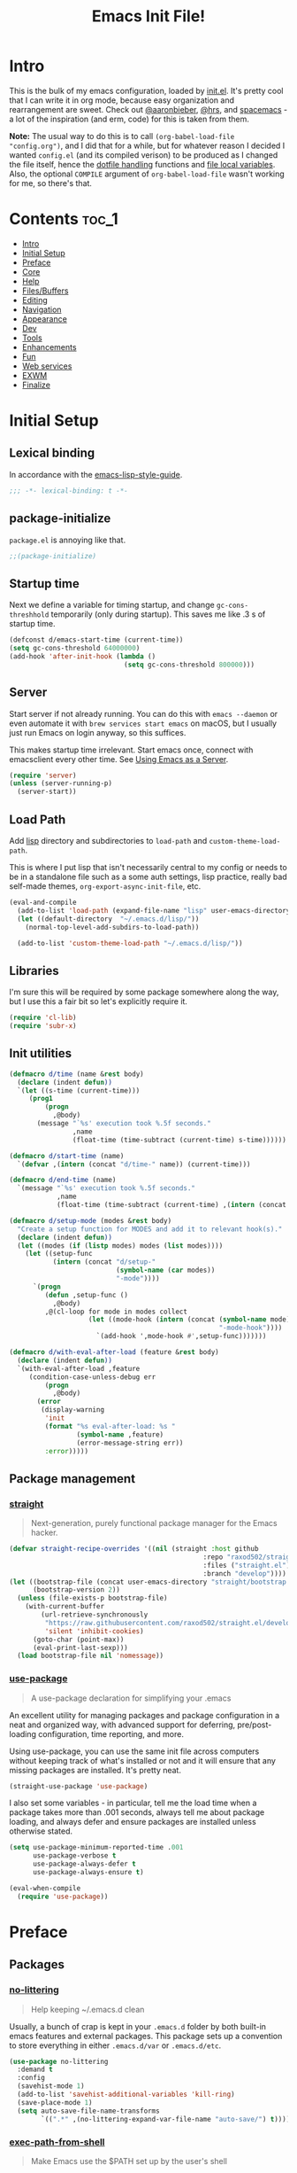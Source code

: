 #+TITLE: Emacs Init File!
#+PROPERTY: header-args :results silent :comments link :tangle ~/dotfiles/emacs.d/init.el

* Intro

This is the bulk of my emacs configuration, loaded by [[./init.el][init.el]]. It's pretty cool
that I can write it in org mode, because easy organization and rearrangement
are sweet. Check out [[https://github.com/aaronbieber/dotfiles/tree/master/configs/emacs.d][@aaronbieber]], [[https://github.com/hrs/dotfiles/tree/master/emacs.d][@hrs]], and [[https://github.com/syl20bnr/spacemacs][spacemacs]] - a lot of the
inspiration (and erm, code) for this is taken from them.

:NOTE:
*Note:* The usual way to do this is to call ~(org-babel-load-file "config.org")~,
and I did that for a while, but for whatever reason I decided I wanted
=config.el= (and its compiled verison) to be produced as I changed the file
itself, hence the [[#dotfile-handling][dotfile handling]] functions and [[#local-vars][file local variables]]. Also,
the optional ~COMPILE~ argument of ~org-babel-load-file~ wasn't working for me, so
there's that.
:END:
* Contents                                                            :toc_1:
- [[#intro][Intro]]
- [[#initial-setup][Initial Setup]]
- [[#preface][Preface]]
- [[#core][Core]]
- [[#help][Help]]
- [[#filesbuffers][Files/Buffers]]
- [[#editing][Editing]]
- [[#navigation][Navigation]]
- [[#appearance][Appearance]]
- [[#dev][Dev]]
- [[#tools][Tools]]
- [[#enhancements][Enhancements]]
- [[#fun][Fun]]
- [[#web-services][Web services]]
- [[#exwm][EXWM]]
- [[#finalize][Finalize]]

* Initial Setup
** Lexical binding
In accordance with the [[https://github.com/bbatsov/emacs-lisp-style-guide#source-code-layout--organization][emacs-lisp-style-guide]].
#+begin_src emacs-lisp :comments no
;;; -*- lexical-binding: t -*-
#+end_src
** package-initialize
~package.el~ is annoying like that.
#+begin_src emacs-lisp
;;(package-initialize)
#+end_src
** Startup time
Next we define a variable for timing startup, and change ~gc-cons-threshhold~
temporarily (only during startup). This saves me like .3 s of startup time.
#+begin_src emacs-lisp
(defconst d/emacs-start-time (current-time))
(setq gc-cons-threshold 64000000)
(add-hook 'after-init-hook (lambda ()
                             (setq gc-cons-threshold 800000)))
#+end_src
** Server
Start server if not already running. You can do this with ~emacs --daemon~ or
even automate it with ~brew services start emacs~ on macOS, but I usually just
run Emacs on login anyway, so this suffices.

This makes startup time irrelevant. Start emacs once, connect with emacsclient
every other time. See [[https://www.gnu.org/software/emacs/manual/html_node/emacs/Emacs-Server.html#Emacs-Server][Using Emacs as a Server]].
#+begin_src emacs-lisp
(require 'server)
(unless (server-running-p)
  (server-start))
#+end_src
** Load Path
Add [[./lisp][lisp]] directory and subdirectories to ~load-path~ and ~custom-theme-load-path~.

This is where I put lisp that isn't necessarily central to my config or needs
to be in a standalone file such as a some auth settings, lisp practice,
really bad self-made themes, ~org-export-async-init-file~, etc.
#+begin_src emacs-lisp
(eval-and-compile
  (add-to-list 'load-path (expand-file-name "lisp" user-emacs-directory))
  (let ((default-directory  "~/.emacs.d/lisp/"))
    (normal-top-level-add-subdirs-to-load-path))

  (add-to-list 'custom-theme-load-path "~/.emacs.d/lisp/"))
#+end_src
** Libraries
I'm sure this will be required by some package somewhere along the way, but I
use this a fair bit so let's explicitly require it.
#+begin_src emacs-lisp
(require 'cl-lib)
(require 'subr-x)
#+end_src
** Init utilities
#+begin_src emacs-lisp
(defmacro d/time (name &rest body)
  (declare (indent defun))
  `(let ((s-time (current-time)))
     (prog1
         (progn
           ,@body)
       (message "`%s' execution took %.5f seconds."
                ,name
                (float-time (time-subtract (current-time) s-time))))))

(defmacro d/start-time (name)
  `(defvar ,(intern (concat "d/time-" name)) (current-time)))

(defmacro d/end-time (name)
  `(message "`%s' execution took %.5f seconds."
            ,name
            (float-time (time-subtract (current-time) ,(intern (concat "d/time-" name))))))

(defmacro d/setup-mode (modes &rest body)
  "Create a setup function for MODES and add it to relevant hook(s)."
  (declare (indent defun))
  (let ((modes (if (listp modes) modes (list modes))))
    (let ((setup-func
           (intern (concat "d/setup-"
                           (symbol-name (car modes))
                           "-mode"))))
      `(progn
         (defun ,setup-func ()
           ,@body)
         ,@(cl-loop for mode in modes collect
                    (let ((mode-hook (intern (concat (symbol-name mode)
                                                     "-mode-hook"))))
                      `(add-hook ',mode-hook #',setup-func)))))))

(defmacro d/with-eval-after-load (feature &rest body)
  (declare (indent defun))
  `(with-eval-after-load ,feature
     (condition-case-unless-debug err
         (progn
           ,@body)
       (error
        (display-warning
         'init
         (format "%s eval-after-load: %s "
                 (symbol-name ,feature)
                 (error-message-string err))
         :error)))))
#+end_src
** Package management
*** [[https://github.com/raxod502/straight.el#getting-started][straight]]
#+begin_quote
  Next-generation, purely functional package manager for the Emacs hacker.
#+end_quote

#+begin_src emacs-lisp
(defvar straight-recipe-overrides '((nil (straight :host github
                                                 :repo "raxod502/straight.el"
                                                 :files ("straight.el")
                                                 :branch "develop"))))
(let ((bootstrap-file (concat user-emacs-directory "straight/bootstrap.el"))
      (bootstrap-version 2))
  (unless (file-exists-p bootstrap-file)
    (with-current-buffer
        (url-retrieve-synchronously
         "https://raw.githubusercontent.com/raxod502/straight.el/develop/install.el"
         'silent 'inhibit-cookies)
      (goto-char (point-max))
      (eval-print-last-sexp)))
  (load bootstrap-file nil 'nomessage))
#+end_src
*** [[https://github.com/jwiegley/use-package][use-package]]
#+begin_quote
  A use-package declaration for simplifying your .emacs
#+end_quote
An excellent utility for managing packages and package configuration in a neat
and organized way, with advanced support for deferring, pre/post-loading
configuration, time reporting, and more.

Using use-package, you can use the same init file across computers without
keeping track of what's installed or not and it will ensure that any missing
packages are installed. It's pretty neat.
#+begin_src emacs-lisp
(straight-use-package 'use-package)
#+end_src
I also set some variables - in particular, tell me the load time when a package
takes more than .001 seconds, always tell me about package loading, and always
defer and ensure packages are installed unless otherwise stated.
#+begin_src emacs-lisp
(setq use-package-minimum-reported-time .001
      use-package-verbose t
      use-package-always-defer t
      use-package-always-ensure t)

(eval-when-compile
  (require 'use-package))
#+end_src
* Preface
** Packages
*** [[https://github.com/tarsius/no-littering/][no-littering]]
#+begin_quote
  Help keeping ~/.emacs.d clean
#+end_quote
Usually, a bunch of crap is kept in your ~.emacs.d~ folder by both built-in emacs
features and external packages. This package sets up a convention to store
everything in either ~.emacs.d/var~ or ~.emacs.d/etc~.
#+begin_src emacs-lisp
(use-package no-littering
  :demand t
  :config
  (savehist-mode 1)
  (add-to-list 'savehist-additional-variables 'kill-ring)
  (save-place-mode 1)
  (setq auto-save-file-name-transforms
        `((".*" ,(no-littering-expand-var-file-name "auto-save/") t))))
#+end_src
*** [[https://github.com/purcell/exec-path-from-shell][exec-path-from-shell]]
#+begin_quote
  Make Emacs use the $PATH set up by the user's shell
#+end_quote
If you've ever had issues where emacs doesn't find your executables, this
package should fix them nicely.
#+begin_src emacs-lisp
(use-package exec-path-from-shell
  :defer 5
  :config
  (setq exec-path-from-shell-check-startup-files nil)
  (exec-path-from-shell-initialize))
#+end_src
*** [[https://github.com/Ilazki/prettify-utils.el][prettify-utils]]
#+begin_src emacs-lisp
(use-package prettify-utils
  :recipe (:host github
           :repo "Ilazki/prettify-utils.el"))
#+end_src
*** [[https://github.com/abo-abo/hydra][hydra]]
#+begin_quote
  make Emacs bindings that stick around
#+end_quote
#+begin_src emacs-lisp
(use-package hydra
  :config)
#+end_src
* Core
** Defaults
*** Column
Show the column number in the modeline, because I'm not a savage.
#+begin_src emacs-lisp
(setq column-number-mode t)
#+end_src
*** Custom
#+begin_src emacs-lisp
(setq custom-file "~/.emacs.d/custom.el")
(load custom-file)
#+end_src
*** Disabled Commands
#+begin_src emacs-lisp
(setq disabled-command-function nil)
#+end_src
*** Kill-ring
Save stuff you've copied in other applications to the emacs kill-ring.
#+begin_src emacs-lisp
(setq save-interprogram-paste-before-kill t)
#+end_src
*** Line Numbers
#+begin_src emacs-lisp
(setq display-line-numbers-type 'relative
      display-line-numbers-width-start t
      display-line-numbers-grow-only t)
(add-hook 'display-line-numbers-mode-hook (lambda ()
                                            (setq display-line-numbers-width
                                                  (length (number-to-string
                                                           (count-lines (point-min) (point-max)))))))
#+end_src
*** Messages
Allow more messages in ~*Messages*~ buffer so you can look at what happened waaay
back if you need to.
#+begin_src emacs-lisp
(setq message-log-max 10000)
#+end_src
*** Minibuffer
Allow editing in the minibuffer... /with/ the minibuffer. Also resize minibuffer
windows to fit text.
#+begin_src emacs-lisp
(setq enable-recursive-minibuffers t
      resize-mini-windows t)
#+end_src
*** Prompts
Having to type "yes" can be annoying.
#+begin_src emacs-lisp
(defalias 'yes-or-no-p #'y-or-n-p)
#+end_src
*** Scratch
#+begin_src emacs-lisp
(setq initial-scratch-message ""
      initial-major-mode 'emacs-lisp-mode)
#+end_src
*** Scrolling
Scroll one line at a time, and only scroll the current line when moving past
right boundary.
#+begin_src emacs-lisp
(setq scroll-step 1
      scroll-conservatively 10000
      auto-hscroll-mode 'current-line)
#+end_src
Smoother mouse scrolling, which is now irrelevant to me since I've disabled the
mouse in emacs.
#+begin_src emacs-lisp
(setq mouse-wheel-scroll-amount '(2 ((shift) . 1) ((control) . nil))
      mouse-wheel-progressive-speed nil)
#+end_src
*** Tab
Use tab for completion and cycling candidates (relevant for the minibuffer?).
#+begin_src emacs-lisp
(setq tab-stop-list (number-sequence 4 200 4)
      completion-cycle-threshold t
      tab-always-indent 'complete)
#+end_src
*** Time Display
#+begin_src emacs-lisp
(with-eval-after-load 'time
  (setq  display-time-24hr-format t
         display-time-default-load-average nil
         display-time-format "%Y-%d-%m %H:%M "
         display-time-load-average nil))
#+end_src
*** Tramp
Use ssh by default and remember passwords for [[https://www.gnu.org/software/tramp/][tramp]]. Also make it quieter
except for warnings and errors.
#+begin_src emacs-lisp
(setq tramp-default-method "ssh"
      tramp-verbose 2
      password-cache t
      password-cache-expiry 86400)
#+end_src
** Functions
*** Dotfiles
#+begin_src emacs-lisp
(d/with-eval-after-load 'org
  (defvar d/show-async-tangle-results nil)

  (defun d/async-tangle-init ()
    "Asynchronously tangle config.org and and byte-compile."
    (interactive)
    (let ((init-tangle-start-time (current-time)))
      (async-start
       (lambda ()
         ;; make async emacs aware of packages (for byte-compilation)
         (require 'org)

         ;; tangle
         (org-babel-tangle-file
          (expand-file-name "~/dotfiles/emacs.d/init.org")))
       (unless d/show-async-tangle-results
         `(lambda (result)
            (if result
                (message "SUCCESS: init.org successfully tangled. (%.3fs)"
                         (float-time (time-subtract (current-time)
                                                    ',init-tangle-start-time)))
              (message "ERROR: init.org tangle failed.")))))))

  (defun d/async-babel-tangle ()
    "Tangle org file asynchronously."
    (interactive)
    (let ((file (buffer-file-name)))
      (async-start
       `(lambda ()
          (require 'org)
          (org-babel-tangle-file ,file))
       (unless d/show-async-tangle-results
         (lambda (result)
           (if result
               (message "SUCCESS: successfully tangled file.")
             (message "ERROR: tangle file failed."))))))))
#+end_src
*** Other
#+begin_src emacs-lisp
(defun d/toggle-rlines ()
  "Toggle relative line numbers."
  (interactive)
  (if (eq display-line-numbers 'relative)
      (setq display-line-numbers t)
    (setq display-line-numbers 'relative)))

(defmacro d/fbound-and-true? (name &optional args)
  `(and (fboundp #',name)
        (apply #',name ,args)))
#+end_src
** Packages
These are packages that I consider /absolutely essential/ to my emacs workflow,
or that enhance emacs at a deeper level than any regular mode. Or, I just had
to load them before other things.
*** [[https://github.com/noctuid/general.el][general]]
#+begin_quote
  More convenient key definitions in emacs
#+end_quote
That undersells it. The /most/ convenient key definitions in emacs.
#+begin_src emacs-lisp
(use-package general
  :demand t
  :recipe (:host github
           :repo "noctuid/general.el"
           :branch "buttercup")
  :config
  (general-evil-setup t t)

  (general-create-definer
   d/mode-leader-keys
   :states '(emacs normal visual motion insert)
   :non-normal-prefix "C-,"
   :prefix ",")

  (general-create-definer
   d/leader-keys
   :states '(emacs normal visual motion insert)
   :non-normal-prefix "C-SPC"
   :prefix "SPC"))
#+end_src
*** [[https://github.com/emacs-evil/evil][evil]]
#+begin_quote
  The extensible vi layer for Emacs.
#+end_quote
I really like Vim bindings. I originally learned Emacs bindings but there was
something really appealing about the simplicity and power of Vim bindings/modal
editing. So I went for it. Now I'll never go back.
**** Package
#+begin_src emacs-lisp
(use-package evil
  :demand t
  :general
  (nmap
   "S-SPC" 'org-agenda-list
   "-" 'negative-argument
   "\\" 'evil-window-next
   "C-_" 'keyboard-quit
   "C-/"  'keyboard-quit
   [escape]  'keyboard-quit)
  (:states '(insert replace visual)
   "C-_" 'evil-normal-state
   "C-/" 'evil-normal-state)
  (vmap [escape] 'keyboard-quit)
  :init
  (setq evil-want-C-u-scroll t
        evil-want-fine-undo t
        evil-search-module 'evil-search
        evil-lookup-func (lambda () (man (thing-at-point 'word))))
  :config
  (setq evil-insert-state-cursor '(bar . 1)
        evil-emacs-state-cursor '(bar . 1)
        evil-ex-search-vim-style-regexp t
        evil-normal-state-tag  " N "
        evil-insert-state-tag  " I "
        evil-motion-state-tag  " M "
        evil-visual-state-tag  " V "
        evil-emacs-state-tag   " E "
        evil-replace-state-tag " R "
        evil-operator-state-tag " O ")

  (evil-ex-define-cmd "dtw" #'delete-trailing-whitespace)
  (evil-ex-define-cmd "buffers" (lambda () (interactive) (ibuffer t)))
  ;; (evil-ex-define-cmd "buffers" #'ibuffer)

  (evil-mode 1))
#+end_src
**** Modes
#+begin_src emacs-lisp
(d/with-eval-after-load 'evil
  ;; Use Emacs state in these additional modes.
  (dolist (mode '(flycheck-error-list-mode
                  git-rebase-mode
                  calc-mode
                  calc-trail-mode
                  sunshine-mode))
    (add-to-list 'evil-emacs-state-modes mode))

  (dolist (mode '(ibuffer-mode Custom-mode))
    (setq evil-emacs-state-modes (delq mode evil-emacs-state-modes)))

  ;; Use insert state in these additional modes.
  (dolist (mode '(magit-log-edit-mode org-capture-mode))
    (add-to-list 'evil-insert-state-modes mode))

  (add-to-list 'evil-buffer-regexps '("\\*Flycheck")))
#+end_src
*** [[https://github.com/abo-abo/swiper][ivy]]
#+begin_quote
  Ivy - a generic completion frontend for Emacs, Swiper - isearch with an
  overview, and more. Oh, man!
#+end_quote
A really nice search/completion system for emacs.
**** ivy
#+begin_src emacs-lisp
(use-package ivy
  :general
  (:keymaps 'ivy-minibuffer-map
   [escape] 'keyboard-escape-quit
   "C-/" 'keyboard-escape-quit
   [S-return] 'ivy-dispatching-done-hydra
   [C-return] 'ivy-immediate-done
   "C-j" 'ivy-next-line
   "C-k" 'ivy-previous-line
   [S-up] 'ivy-previous-history-element
   [S-down] 'ivy-next-history-element)
  (d/leader-keys
   "-" 'ivy-resume
   "bb" 'ivy-switch-buffer
   "bB" 'ivy-switch-buffer-other-window)
  :init
  (setq ivy-do-completion-in-region nil)
  :config
  (ivy-mode 1)

  (setq ivy-re-builders-alist '((swiper . ivy--regex-plus)
                                (t . ivy--regex-ignore-order)))
  (setq ivy-format-function 'ivy-format-function-line
        projectile-completion-system 'ivy
        ivy-use-virtual-buffers t ; Show recent files
        ivy-count-format ""
        ivy-extra-directories nil; '("../") ; ignore current folder and parent dir
        ivy-initial-inputs-alist '((man . "^"))
        recentf-max-saved-items 50
        ivy-use-selectable-prompt t
        ivy-switch-buffer-faces-alist '((dired-mode . ivy-subdir)
                                        (wdired-mode . ivy-subdir)
                                        (ranger-mode . ivy-subdir))))

(use-package ivy-hydra
  :after ivy)
#+end_src
**** swiper
#+begin_src emacs-lisp
(use-package swiper
  :general
  (d/leader-keys
   "sm" 'swiper-multi
   "sS" 'swiper-all)
  :config (setq swiper-goto-start-of-match t))
#+end_src
**** counsel
#+begin_src emacs-lisp
(use-package counsel
  :general
  ("M-x" 'counsel-M-x
   "C-x C-f" 'counsel-find-file)
  (d/leader-keys
   "SPC" 'counsel-M-x
   "aa"  'counsel-linux-app
   "ff"  'counsel-find-file
   "fF"  'find-file-other-window
   "fj"  'counsel-file-jump
   "fl"  'counsel-locate
   "hdF" 'counsel-describe-face
   "hdb" 'counsel-descbinds
   "hdf" 'counsel-describe-function
   "hdv" 'counsel-describe-variable
   "iu"  'counsel-unicode-char
   "sr"  'counsel-rg
   "ss"  'counsel-grep-or-swiper
   "y"   'counsel-yank-pop)
  :commands counsel-describe-face
  :config
  (when (eq system-type 'darwin)
    (setq counsel-locate-cmd 'counsel-locate-cmd-mdfind))

  (setq conusel-org-goto-display-style 'path
        counsel-org-goto-separator ": "
        counsel-org-goto-face-style 'org
        counsel-org-goto-display-todo t
        counsel-grep-base-command "rg -i -M 120 --no-heading --line-number --color never '%s' %s"
        counsel-yank-pop-separator "\n─────────────────────────\n"
        counsel-find-file-ignore-regexp (rx (or (group string-start (char ".#"))
                                                (group (char "~#") string-end)
                                                (group ".elc" string-end)
                                                (group ".pyc" string-end))))
  (counsel-mode 1)
  (defalias 'locate #'counsel-locate)

  (define-advice counsel-yank-pop-action (:override (s) paste-after)
    "Paste text after point, which is consistent with evil-paste-after.

Source: https://git.io/vQKmf"
    (save-excursion
      (undo-boundary)
      (unless (eq (point) (point-max))
        (forward-char))
      (with-ivy-window
        (delete-region ivy-completion-beg
                       ivy-completion-end)
        (insert (substring-no-properties s))
        (setq ivy-completion-end (point))))
    (forward-char (length s)))

  ;; (define-advice counsel--yank-pop-format-function (:override (cand-pairs) arrow-format)
  ;;     "Use the arrow format for counsel-yank-pop for consistency with
  ;; ivy-format-function-arrow.

  ;; Source: https://git.io/vQK0v"
  ;;     (ivy--format-function-generic
  ;;      (lambda (str)
  ;;        (let ((temp-list
  ;;               (split-string (counsel--yank-pop-truncate str) "\n" t)))
  ;;          (mapconcat 'identity
  ;;                     (append (list (concat "> " (car temp-list)))
  ;;                             (mapcar (lambda (s) (concat "  " s))
  ;;                                     (cdr temp-list)))
  ;;                     "\n")))
  ;;      (lambda (str)
  ;;        (mapconcat (lambda (s) (concat "  " s))
  ;;                   (split-string (counsel--yank-pop-truncate str) "\n" t)
  ;;                   "\n"))
  ;;      cand-pairs
  ;;      counsel-yank-pop-separator))
  )
#+end_src
*** [[http://orgmode.org/][org-mode]]
#+begin_quote
  Org mode is for keeping notes, maintaining TODO lists, planning projects, and
  authoring documents with a fast and effective plain-text system.
#+end_quote
But really, it's life.

:NOTES:
*Note:* Getting emacs to run the latest version of org can be weird. Least I
didn't find a satisfactory solution for a while. Check out this [[http://sachachua.com/blog/2014/05/update-org-7-comes-emacs-org-8-configuration-better-exports/][blog post]] for
some advice on that (still relevant now-2016). In particular, make sure you
have something like:

#+begin_src emacs-lisp :tangle no
(package-initialize)
(setq package-enable-at-startup nil)
#+end_src

at the beginning of your init.el/emacs.d, or as in my case something like:

#+begin_src emacs-lisp :tangle no
;; (package-initialize)
(require 'package)
(setq package-enable-at-startup nil)
;; ---------------------------
;; my load-path settings here
;; ---------------------------
(package-initialize)
#+end_src

I actually don't think I tried the former option, but the latter simply worked
so I went with it.
:END:

**** Defaults
***** Files
#+begin_src emacs-lisp
(d/with-eval-after-load 'org
  (setq org-agenda-text-search-extra-files '(agenda-archives)
        org-agenda-files '("~/Dropbox/org/todo.org" "~/Dropbox/org/gcal.org")
        org-default-notes-file "~/Dropbox/org/todo.org"
        d/notes-file "~Dropbox/org/notes.org"
        org-directory "~/Dropbox/org"
        org-archive-location "~/Dropbox/org/archive.org::"
        org-mobile-inbox-for-pull "~/Dropbox/org/mobile.org"
        org-export-async-init-file
        (locate-user-emacs-file "lisp/org-async-init.el")))
#+end_src
***** Todo/agenda
#+begin_src emacs-lisp
(d/with-eval-after-load 'org
  (setq org-enforce-todo-dependencies t
        org-enforce-todo-checkbox-dependencies t
        org-log-done (quote time)
        org-log-redeadline (quote time)
        org-log-reschedule (quote time)
        org-agenda-skip-scheduled-if-done t
        org-agenda-skip-deadline-if-done t
        org-agenda-hide-tags-regexp ".*"
        org-agenda-span 'week)

  (setq org-agenda-deadline-faces
        '((1.0 . org-warning)
          (0.5 . org-upcoming-deadline)
          (0.0 . '(:foreground "#A89984"))))

  (setq org-todo-keywords
        '((sequence "TODO(t)" "IN-PROGRESS(p)" "WAITING(w)" "|"
                    "DONE(d)" "CANCELED(c)")
          (sequence "READ(r)" "|"
                    "DONE(h)")))

  (setq org-capture-templates
        '(("t" "Todo")
          ("ts" "Todo: School")
          ("te" "Todo: Emacs" entry
           (file+olp org-default-notes-file "Emacs")
           "* TODO %?")
          ("n" "Note")
          ("g" "Google calendar" entry
           (file "~/Dropbox/org/gcal.org") "* %?\n\n%^T"))))
#+end_src

***** Behavior/appearance
#+begin_src emacs-lisp
(d/with-eval-after-load 'org
  (setq org-startup-indented t
        org-catch-invisible-edits 'error
        org-insert-heading-respect-content t
        org-src-window-setup 'current-window
        org-list-demote-modify-bullet '(("-" . "*")
                                        ("*" . "+"))
        org-export-in-background t
        org-confirm-babel-evaluate nil
        org-src-tab-acts-natively t
        org-M-RET-may-split-line nil
        org-list-use-circular-motion t
        org-log-into-drawer t
        org-imenu-depth 5
        org-goto-interface 'outline-path-completion
        org-outline-path-complete-in-steps nil
        org-link-search-must-match-exact-headline nil
        org-confirm-elisp-link-function 'y-or-n-p
        org-tags-exclude-from-inheritance '("crypt")
        org-crypt-key "diegoamundo@protonmail.com"
        org-confirm-elisp-link-not-regexp (rx "("
                                              (or "org-wiki-search"
                                                  "describe-function"
                                                  "describe-variable")
                                              (minimal-match (0+ nonl))
                                              ")"))
  (org-babel-do-load-languages
   'org-babel-load-languages
   '((python . t)
     (emacs-lisp . t)
     (calc . t)
     ;; (ipython . t)
     (shell . t)
     (lisp . t)
     (C . t)
     (scheme . t)))

  ;; appearance
  (setq org-src-fontify-natively t
        org-src-preserve-indentation t
        org-fontify-quote-and-verse-blocks t
        org-hide-emphasis-markers t
        org-startup-with-inline-images t
        org-ellipsis " "
        org-highlight-latex-and-related '(latex)
        org-pretty-entities t
        org-image-actual-width 500)

  (mapc (lambda (arg) (setcdr arg (list (downcase (cadr arg)))))
        org-structure-template-alist)

  (add-to-list 'org-structure-template-alist
               (list "sel" (concat "#+begin_src emacs-lisp\n"
                                   "?\n"
                                   "#+end_src")))
  (add-to-list 'org-structure-template-alist
               (list "sp" (concat "#+begin_src python"
                                  "?\n"
                                  "#+end_src")))

  ;; latex
  (setq org-latex-listings t)
  (add-to-list 'org-latex-packages-alist '("" "listings"))
  (add-to-list 'org-latex-packages-alist '("" "color"))
  (add-to-list 'org-latex-packages-alist '("" "tabularx")))
#+end_src
**** Package
#+begin_src emacs-lisp
(use-package org
  :recipe (:host github
           :repo "emacsmirror/org"
           :files ("lisp/*.el" "contrib/lisp/*.el"))
  :general
  (nmap :keymaps 'org-mode-map
    "<" 'org-metaleft
    ">" 'org-metaright
    "gh" 'outline-up-heading
    "gl" 'outline-next-visible-heading
    "gj" 'org-forward-heading-same-level
    "gk" 'org-backward-heading-same-level
    "gt" 'org-todo
    "ga" 'org-archive-subtree
    "M-l" 'org-metaright
    "M-h" 'org-metaleft
    "M-k" 'org-metaup
    "M-j" 'org-metadown
    "M-L" 'org-shiftmetaright
    "M-H" 'org-shiftmetaleft
    "M-K" 'org-shiftmetaup
    "M-J" 'org-shiftmetadown)
  (d/leader-keys
   "C"   'org-capture
   "bo"  'org-iswitchb
   "ao"  '(:ignore t :wk "org")
   "ao#" 'org-agenda-list-stuck-projects
   "ao/" 'org-occur-in-agenda-files
   "aoO" 'org-clock-out
   "aoa" 'org-agenda-list
   "aoe" 'org-store-agenda-views
   "aol" 'org-store-link
   "aom" 'org-store-tags-view
   "aoo" 'org-agenda
   "aos" 'org-search-view
   "aot" 'org-todo-list )
  :init
  (setq org-list-allow-alphabetical t)
  :config
  (require 'ox-extra)
  (ox-extras-activate '(ignore-headlines))
  (require 'org-crypt)
  (org-crypt-use-before-save-magic)
  (require 'org-mobile))
#+end_src
**** Variables
#+begin_src emacs-lisp
(defvar d/org-prettify-alist
  (prettify-utils-generate
   ("TODO" "❯❯❯")
   ("READ" "❙❙❙")
   ("IN-PROGRESS" "○○○")
   ("WAITING" "￭￭￭")
   ("CANCELED" "✗✗✗")
   ("DONE" "✓✓✓")))
#+end_src
**** Functions
#+begin_src emacs-lisp
(d/with-eval-after-load 'org
  (defmacro d/create-block-wrap (&rest blocktypes)
    `(progn
       ,@(cl-loop
          for type in blocktypes collect
          (let ((newfunc (intern
                          (concat "d/org-wrap-with-block-"
                                  (replace-regexp-in-string " " "-" type)))))
            `(defun ,newfunc ()
               (interactive)
               (backward-paragraph)
               (insert ,(format "\n#+begin_%s" type))
               (forward-paragraph)
               (insert ,(format "#+end_%s\n" (car (split-string type))))
               (backward-paragraph))))))

  (d/create-block-wrap
   "src"
   "src python"
   "src emacs-lisp"
   "export latex")

  (defmacro d/org-emphasize (&rest args)
    "Make functions for setting the emphasis in org mode"
    `(progn
       ,@(cl-loop for (name char) on args
                  by #'cddr collect
                  (let ((fname (intern (concat "d/org-" name))))
                    `(defun ,fname ()
                       (interactive)
                       (org-emphasize ,char))))))

  (d/org-emphasize
   "bold" ?*
   "italic" ?/
   "code" ?~
   "underline" ?_
   "verbatim" ?=
   "strike-through" ?+
   "clear" ? )

  (defun d/org-agenda-toggle-date (current-line)
    "Toggle `SCHEDULED' and `DEADLINE' tag in the capture buffer.

Source: https://git.io/vQK0I"
    (interactive "P")
    (save-excursion
      (let ((search-limit (if current-line
                              (line-end-position)
                            (point-max))))

        (if current-line (beginning-of-line)
          (goto-char (point-min)))
        (if (search-forward "DEADLINE:" search-limit t)
            (replace-match "SCHEDULED:")
          (and (search-forward "SCHEDULED:" search-limit t)
               (replace-match "DEADLINE:"))))))

  (defun d/org-insert-list-leader-or-self (char)
    "If on column 0, insert space-padded CHAR; otherwise insert CHAR.

This has the effect of automatically creating a properly indented list
leader; like hyphen, asterisk, or plus sign; without having to use
list-specific key maps.

Source: https://git.io/vQK0s"
    (if (= (current-column) 0)
        (insert (concat " " char " "))
      (insert char)))

  (defun d/org-swap-tags (tags)
    "Replace any tags on the current headline with TAGS.

The assumption is that TAGS will be a string conforming to Org Mode's
tag format specifications, or nil to remove all tags.

Source: https://git.io/vQKEE"
    (let ((old-tags (org-get-tags-string))
          (tags (if tags
                    (concat " " tags)
                  "")))
      (save-excursion
        (beginning-of-line)
        (re-search-forward
         (concat "[ \t]*" (regexp-quote old-tags) "[ \t]*$")
         (line-end-position) t)
        (replace-match tags)
        (org-set-tags t))))

  (defun d/org-set-tags (tag)
    "Add TAG if it is not in the list of tags, remove it otherwise.

TAG is chosen interactively from the global tags completion table.

Source: https://git.io/vQKEa"
    (interactive
     (list (let ((org-last-tags-completion-table
                  (if (derived-mode-p 'org-mode)
                      (org-uniquify
                       (delq nil (append (org-get-buffer-tags)
                                         (org-global-tags-completion-table))))
                    (org-global-tags-completion-table))))
             (completing-read
              "Tag: " 'org-tags-completion-function nil nil nil
              'org-tags-history))))
    (let* ((cur-list (org-get-tags))
           (new-tags (mapconcat 'identity
                                (if (member tag cur-list)
                                    (delete tag cur-list)
                                  (append cur-list (list tag)))
                                ":"))
           (new (if (> (length new-tags) 1) (concat " :" new-tags ":")
                  nil)))
      (d/org-swap-tags new)))

  (defun d/org-choose-bullet-type ()
    "Change the bullet type for org lists with a prompt."
    (interactive)
    (let ((char (read-char-choice
                 "Bullet type? (-|*|+|1|2|a|b|A|B): "
                 '(?* ?- ?+ ?1 ?2 ?a ?b ?A ?B))))
      (pcase char
        (?1 (org-cycle-list-bullet 3))
        (?2 (org-cycle-list-bullet 4))
        (?a (org-cycle-list-bullet 5))
        (?b (org-cycle-list-bullet 7))
        (?A (org-cycle-list-bullet 6))
        (?B (org-cycle-list-bullet 8))
        (_ (org-cycle-list-bullet (char-to-string char))))))

  (defun d/org-at-openable-item? ()
    (when (eq major-mode 'org-mode)
      (let* ((context (org-element-lineage
                       (org-element-context)
                       '(clock footnote-definition footnote-reference headline
                               inlinetask link timestamp)
                       t))
             (type (org-element-type context)))
        (memq type '(footnote-definition
                     footnote-reference
                     headline inlinetask
                     link
                     timestamp)))))

  (defun d/org-hugo-export ()
    "Export current subheading to markdown using pandoc."
    (interactive)
    ;; Save cursor position
    (save-excursion
      ;; Go to top level heading for subtree
      (unless (eq (org-current-level) 1)
        (org-up-heading-all 10))
      ;; Set export format, pandoc options, post properties
      (let* ((org-pandoc-format 'markdown)
             (org-pandoc-options-for-markdown '((standalone . t)
                                                (atx-headers . t)
                                                (columns . 79)))
             (hl (org-element-at-point))
             (filename (org-element-property :EXPORT_FILE_NAME hl))
             (title (format "\"%s\"" (org-element-property :title hl)))
             (slug (format "\"%s\"" (org-element-property :SLUG hl)))
             (date (format "\"%s\"" (org-element-property :DATE hl)))
             (tags (org-get-tags-at))
             (categories
              (format "[\"%s\"]" (mapconcat 'identity tags "\",\""))))
        (if (string= (org-get-todo-state) "DRAFT")
            (message "Draft not exported")
          (progn
            ;; Make the export
            (org-export-to-file
                'pandoc
                (org-export-output-file-name
                 (concat (make-temp-name ".tmp") ".org") t)
              nil t nil nil nil
              (lambda (f)
                (org-pandoc-run-to-buffer-or-file f 'markdown t nil)))
            ;; Use advice-add to add advice to existing process sentinel
            ;; to modify file /after/ the export process has finished.
            (advice-add
             #'org-pandoc-sentinel
             :after
             `(lambda (process event)
                (with-temp-file ,filename
                  (insert-file-contents ,filename)
                  (goto-char (point-min))
                  ;; Remove default header
                  (re-search-forward "---\\(.\\|\n\\)+?---\n\n")
                  (replace-match "")
                  (goto-char (point-min))
                  ;; Insert new properties
                  (insert
                   (format
                    "---\ntitle: %s\nslug: %s\ndate: %s\ncategories: %s\n---\n\n"
                    ,title ,slug ,date ,categories))
                  ;; Demote headings and tweak code blocks
                  (dolist (reps '(("^#" . "##")
                                  ("``` {\\.\\(.+?\\)}" . "```\\1")))
                    (goto-char (point-min))
                    (while (re-search-forward (car reps) nil t)
                      (replace-match (cdr reps))))))
             '((name . "hugo-advice")))
            ;; We don't want our advice to stick around afterwards
            (advice-remove #'org-pandoc-sentinel 'hugo-advice)
            (when (string= (org-get-todo-state) "↑")
              (org-todo))))))))
#+end_src
**** Keyboard Macros
***** TODO Turn this into an elisp function
#+begin_src emacs-lisp
(d/with-eval-after-load 'org
  (fset 'd/org-wrap-with-quote
        [?\{ ?i return ?# ?+ ?b ?e ?g ?i ?n ?_ ?q ?u ?o ?t ?e ?\C-/ ?\} ?i return
             up ?# ?+ ?e ?n ?d ?_ ?q ?u ?o ?t ?e ?\C-/ ?\{ ?j ?i ?  ?  ?\M-q
             ?\M-q ?\M-q ?\C-/]))
#+end_src
**** Bindings
#+begin_src emacs-lisp
(d/mode-leader-keys
 :keymaps 'org-mode-map
 "$"  'org-archive-subtree
 "'"  'org-edit-special
 "."  'org-time-stamp
 "/"  'org-sparse-tree
 ":"  'd/org-set-tags
 "-"  'org-decrypt-entry
 "A"  'org-archive-subtree
 "N"  'widen
 "P"  'org-set-property
 "R"  'org-refile
 "^"  'org-sort
 "a"  'org-agenda
 "c"  'org-capture
 "d"  'org-deadline
 "g"  'counsel-org-goto
 "G"  'counsel-org-goto-all
 "l"  'd/org-choose-bullet-type
 "n"  'org-narrow-to-subtree
 "s"  'org-schedule

 "i"  '(:ignore t :wk "insert")
 "ic" 'org-table-insert-column
 "ir" 'org-table-insert-row
 "il" 'org-insert-link
 "if" 'org-footnote-new
 "id" 'org-insert-drawer

 "e"  '(:ignore t :wk "eval/export")
 "ed" 'org-export-dispatch
 "eh" 'd/org-hugo-export
 "es" 'd/eval-surrounding-sexp
 "er" 'eval-region
 "eb" 'd/eval-buffer
 "ef" 'd/eval-defun

 "b"  'org-babel-tangle

 "x"  '(:ignore t :wk "text")
 "xb" 'd/org-bold
 "xi" 'd/org-italic
 "xc" 'd/org-code
 "xu" 'd/org-underline
 "xv" 'd/org-verbatim
 "xs" 'd/org-strike-through
 "xr" 'd/org-clear
 "xq" 'd/org-wrap-with-quote
 "xx" 'org-cut-special
 "xp" 'org-paste-special

 ;; tables
 "t"   '(:ignore t :wk "table")
 "ta"  'org-table-align
 "tb"  'org-table-blank-field
 "tc"  'org-table-convert
 "tdc" 'org-table-delete-column
 "tdr" 'org-table-kill-row
 "te"  'org-table-eval-formula
 "tE"  'org-table-export
 "th"  'org-table-previous-field
 "tH"  'org-table-move-column-left
 "tic" 'org-table-insert-column
 "tih" 'org-table-insert-hline
 "tiH" 'org-table-hline-and-move
 "tir" 'org-table-insert-row
 "tI"  'org-table-import
 "tj"  'org-table-next-row
 "tJ"  'org-table-move-row-down
 "tK"  'org-table-move-row-up
 "tl"  'org-table-next-field
 "tL"  'org-table-move-column-right
 "tn"  'org-table-create
 "tN"  'org-table-create-with-table.el
 "tr"  'org-table-recalculate
 "ts"  'org-table-sort-lines
 "ttf" 'org-table-toggle-formula-debugger
 "tto" 'org-table-toggle-coordinate-overlays
 "tw"  'org-table-wrap-region)

(d/with-eval-after-load 'org
  (d/mode-leader-keys
   :keymaps 'org-src-mode
   :definer 'minor-mode
   "'" 'org-edit-src-exit)

  (d/leader-keys
   :keymaps 'org-src-mode
   :definer 'minor-mode
   "fs" 'org-edit-src-save))
#+end_src
**** Setup
***** Agenda
#+begin_src emacs-lisp
(general-define-key :keymaps 'org-agenda-mode-map
  "j" 'org-agenda-next-line
  "k" 'org-agenda-previous-line
  "n" 'org-agenda-next-date-line
  "p" 'org-agenda-previous-date-line
  "c" 'org-agenda-capture
  "R" 'org-revert-all-org-buffers
  "RET" 'org-agenda-switch-to)

(d/with-eval-after-load 'org-agenda
  (setq org-habit-graph-column 50))

(d/setup-mode org-agenda
  (setq-local prettify-symbols-alist d/org-prettify-alist)
  (prettify-symbols-mode))

#+end_src
***** Capture
#+begin_src emacs-lisp
(imap :keymaps 'org-capture-mode-mop
  "C-d" 'd/org-agenda-toggle-date)
(nmap :keymaps 'org-capture-mode-map
  "C-d" 'd/org-agenda-toggle-date)
#+end_src
***** Org
#+begin_src emacs-lisp
(d/with-eval-after-load 'org
  (dolist (char '("+" "-"))
    (define-key org-mode-map (kbd char)
      `(lambda ()
         (interactive)
         (d/org-insert-list-leader-or-self ,char))))
  (setq org-bullets-bullet-list '("•")))

(d/setup-mode org
  (setq-local prettify-symbols-alist d/org-prettify-alist)
  (prettify-symbols-mode)
  ;; (org-bullets-mode 1)
  (goto-address-mode))
#+end_src
** Bindings
*** Leader
#+begin_src emacs-lisp
(d/leader-keys
 "qf" 'delete-frame
 "qq" 'save-buffers-kill-emacs

 "&"   'async-shell-command
 ":"   'eval-expression
 "r"   'repeat
 "u"   'universal-argument)
#+end_src
*** macOS fullscreen
A convenient full-screen binding I'm used to from iTerm.
#+begin_src emacs-lisp
(when (eq system-type 'darwin)
  (global-set-key (kbd "<s-return>") #'toggle-frame-fullscreen))
#+end_src
*** Macros
#+begin_src emacs-lisp
(general-define-key
 "<f11>" 'kmacro-start-macro-or-insert-counter
 "<f12>" 'kmacro-end-or-call-macro)
#+end_src
*** Minibuffer
I like to use ~C-/~ as Evil/Vim's ~C-[~ since I use a Dvorak keyboard, so I like to
also use these keys to quit out of the minibuffer.
#+begin_src emacs-lisp
(general-define-key
 :keymaps '(minibuffer-local-map
            minibuffer-local-ns-map
            minibuffer-local-completion-map
            minibuffer-local-must-match-map
            minibuffer-local-isearch-map)
 [?\C-/]  'minibuffer-keyboard-quit
 [?\C-_]  'minibuffer-keyboard-quit
 [escape] 'minibuffer-keyboard-quit)

#+end_src
*** Ret
#+begin_src emacs-lisp
(mmap "RET"
      (general-predicate-dispatch nil
        (thing-at-point 'url) 'goto-address-at-point
        (d/fbound-and-true? d/org-at-openable-item?) 'org-open-at-point
        (d/fbound-and-true? org-at-item-checkbox-p) 'org-toggle-checkbox
        (d/fbound-and-true? org-in-src-block-p) 'org-babel-execute-src-block))
#+end_src
*** universal argument
#+begin_src emacs-lisp
(general-define-key
 :keymaps 'universal-argument-map
 "SPC u" 'universal-argument-more)
#+end_src
* Help
** Defaults
#+begin_src emacs-lisp
(d/with-eval-after-load 'man
  (setq Man-notify-method 'aggressive))
#+end_src
** Packages
*** [[https://github.com/abo-abo/define-word][define-word]]
#+begin_quote
  Display the definition of word at point in Emacs
#+end_quote
#+begin_src emacs-lisp
(use-package define-word
  :commands d/define-word
  :general
  (d/leader-keys "sw" 'd/define-word)
  :config
  (defun d/define-word (&optional word)
    (interactive)
    (if word
        (define-word word)
      (let ((word (read-string
                   (concat "Define word ["
                           (if (region-active-p)
                               (buffer-substring (region-beginning) (region-end))
                             (thing-at-point 'word)) "]: ")
                   nil nil
                   (thing-at-point 'word))))
        (define-word word)))))
#+end_src
*** [[https://github.com/xuchunyang/devdocs.el][devdocs]]
#+begin_quote
  Emacs package allowing you to easily search the DevDocs documentation
#+end_quote
#+begin_src emacs-lisp
(use-package devdocs
  :general
  (d/leader-keys "hdd"  'devdocs-search))
#+end_src
*** [[https://github.com/Malabarba/emacs-google-this][emacs-google-this]]
#+begin_quote
  A set of emacs functions and bindings to google under point.
#+end_quote
#+begin_src emacs-lisp
(use-package google-this
  :commands ddg-this-search
  :general
  (d/leader-keys
   "sd" 'ddg-this-search
   "sg" 'google-this-search)
  :config
  (defun ddg-this-parse-and-search-string (text prefix &optional search-url)
    "Convert illegal characters in TEXT to their %XX versions, and then duckduckgo.
PREFIX determines quoting.

Don't call this function directly, it could change depending on
version. Use `ddg-this-string' instead."
    (let* (;; Create the url
           (query-string (google-this--maybe-wrap-in-quotes text prefix))
           ;; Perform the actual search.
           (browse-result (funcall google-this-browse-url-function
                                   (format (or search-url "https://duckduckgo.com/?q=%s")
                                           (url-hexify-string query-string)))))
      ;; Maybe suspend emacs.
      (when google-this-suspend-after-search (suspend-frame))
      ;; Return what browse-url returned (very usefull for tests).
      browse-result))

  (defun ddg-this-pick-term (prefix)
    "Decide what \"this\" and return it.
PREFIX determines quoting."
    (let* ((term (if (region-active-p)
                     (buffer-substring (region-beginning) (region-end))
                   (or (thing-at-point 'symbol)
                       (thing-at-point 'word)
                       (buffer-substring (line-beginning-position)
                                         (line-end-position)))))
           (term (read-string (concat "DuckDuckGo [" term "]: ") nil nil term)))
      term))

  (defun ddg-this-search (prefix &optional search-string)
    "Write and do a DuckDuckGo search.
Interactively PREFIX determines quoting.
Non-interactively SEARCH-STRING is the string to search."
    (interactive "P")
    (let* ((term (ddg-this-pick-term prefix)))
      (if (stringp term)
          (ddg-this-parse-and-search-string term prefix search-string)
        (message "[google-this-string] Empty query.")))))
#+end_src
*** [[https://github.com/atykhonov/google-translate][google-translate]]
#+begin_quote
  Emacs interface to Google Translate
#+end_quote
#+begin_src emacs-lisp
(use-package google-translate)
#+end_src
*** [[https://www.emacswiki.org/emacs/info+.el][info+]]
#+begin_quote
  Extensions to info.el.
#+end_quote
#+begin_src emacs-lisp
(use-package info+)
#+end_src
*** [[https://github.com/vermiculus/sx.el/][sx]]
#+begin_quote
  Stack Exchange for Emacs
#+end_quote
#+begin_src emacs-lisp
(use-package sx)
#+end_src
*** [[https://github.com/kuanyui/tldr.el][tldr]]
#+begin_src emacs-lisp
(use-package tldr
  :general
  (d/leader-keys "ht" 'tldr)
  (nmap :keymaps 'tldr-mode-map
    "q" 'quit-window))
#+end_src
** Bindings
Leader bindings
#+begin_src emacs-lisp
(d/leader-keys
 "hc"  '(:ignore t :wk "customize")
 "hca" 'customize-apropos
 "hcf" 'customize-face-other-window
 "hcg" 'customize-group-other-window
 "hcm" 'customize-mode
 "hcv" 'customize-variable-other-window
 "hdV" 'apropos-value
 "hdc" 'describe-char
 "hdk" 'describe-key
 "hdm" 'describe-mode
 "hdp" 'describe-package
 "hds" 'describe-symbol
 "hdt" 'describe-theme
 "hm"  'man
 "hn"  'view-emacs-news
 "hs"  'system-name
 "hv"  'version)
#+end_src
** Setup
#+begin_src emacs-lisp
(d/setup-mode help
  (goto-address-mode)
  (rainbow-mode))
#+end_src
* Files/Buffers
** Defaults
How to uniquify buffer names.
#+begin_src emacs-lisp
(setq uniquify-buffer-name-style 'forward)
#+end_src
If a frame is already open, use it to open files.
#+begin_src emacs-lisp
(setq ns-pop-up-frames nil)
#+end_src
Follow symlinks to files under version control because why would I not.
#+begin_src emacs-lisp
(setq vc-follow-symlinks t)
#+end_src
Select the help window when opening it (I like this so I can quickly ~q~ out).
#+begin_src emacs-lisp
(setq help-window-select t)
#+end_src
Clean up whitespace before saving files.
#+begin_src emacs-lisp
(add-hook 'before-save-hook #'whitespace-cleanup)
#+end_src
Do dired actions (meaning file copying/deleting and the like) asynchronously.
Which means it's less likely to block up emacs. Or something.
#+begin_src emacs-lisp
(d/with-eval-after-load 'dired
  (autoload 'dired-async-mode "dired-async.el" nil t)
  (dired-async-mode 1))
#+end_src
Backup
#+begin_src emacs-lisp
(setq version-control t
      delete-old-versions t)
#+end_src
Executable
#+begin_src emacs-lisp
(add-hook 'after-save-hook 'executable-make-buffer-file-executable-if-script-p)
#+end_src
** Packages
*** [[https://github.com/lunaryorn/osx-trash.el][osx-trash]]
#+begin_quote
  Make Emacs' delete-by-moving-to-trash do what you expect it to do on OS X.
#+end_quote
#+begin_src emacs-lisp
(use-package osx-trash
  :defer 5
  :if (eq system-type 'darwin)
  :config
  (osx-trash-setup)
  (setq delete-by-moving-to-trash t))
#+end_src

*** [[https://www.emacswiki.org/emacs/dired%252b.el][dired+]]
#+begin_src emacs-lisp
(use-package dired+
  :after dired
  :config
  (diredp-toggle-find-file-reuse-dir 1))
#+end_src

*** [[https://github.com/emacsmirror/dired-du][dired-du]]
#+begin_src emacs-lisp
(use-package dired-du
  :recipe (:host github :repo "emacsmirror/dired-du")
  :config
  (setq dired-du-size-format t))
#+end_src
*** [[https://github.com/ralesi/ranger.el][ranger]]
#+begin_quote
  Bringing the goodness of ranger to dired!
#+end_quote
#+begin_src emacs-lisp
(use-package ranger
  :commands d/deer
  :general
  (d/leader-keys
   "ad" 'd/deer
   "ar" 'ranger)
  :init
  (require 'bookmark)
  :config
  (ranger-override-dired-mode t)
  (setq ranger-show-literal nil
        ranger-show-hidden nil
        ranger-cleanup-eagerly t
        ranger-parent-depth 0
        ranger-modify-header nil)

  (define-advice ranger-travel (:override nil with-ivy)
    "Use ivy for ranger-travel instead."
    (interactive)
    (cond
     ((featurep 'ivy)
      (counsel-find-file default-directory))
     (t (call-interactively #'ido-find-file))))

  (define-advice ranger-toggle-mark (:after nil next-file)
    (interactive)
    (ranger-next-file 1))

  (defun d/deer (arg)
    (interactive "P")
    (if arg
        (deer)
      (deer-jump-other-window))))
#+end_src

*** [[https://github.com/bbatsov/projectile][projectile]]
#+begin_quote
  Project Interaction Library for Emacs
#+end_quote
#+begin_src emacs-lisp
(use-package projectile
  :general
  (d/leader-keys
   "p"  '(:ignore t :wk "project")
   "pg" 'projectile-vc
   "pk" 'projectile-kill-buffers
   "po" 'projectile-multi-occur
   "pr" 'projectil-recentf)
  :config
  (setq projectile-globally-ignored-files '("TAGS" ".DS_Store")
        projectile-ignored-projects '("/usr/local"))
  (projectile-mode))
#+end_src

*** [[https://github.com/ericdanan/counsel-projectile][counsel-projectile]]
#+begin_src emacs-lisp
(use-package counsel-projectile
  :commands d/project-find-file
  :general
  (d/leader-keys
   "pb" 'counsel-projectile-switch-to-buffer
   "pd" 'counsel-projectile-find-dir
   "pf" 'counsel-projectile-find-file
   "pp" 'counsel-projectile
   "ps" 'counsel-projectile-switch-project)
  :config
  (defun d/project-find-file ()
    (interactive)
    (condition-case nil
        (counsel-git)
      (error (counsel-projectile-find-file)))))
#+end_src

*** [[https://github.com/abo-abo/headlong][headlong]]
#+begin_src emacs-lisp
(use-package headlong
  :general
  (d/leader-keys "fB" 'headlong-bookmark-jump-other
                     "fb" 'headlong-bookmark-jump)
  :config
  (bookmark-maybe-load-default-file))
#+end_src

** Functions
*** File Manipulation
#+begin_src emacs-lisp
(defun d/copy-file ()
  "Copy file to another location.

Source: https://git.io/vQKES"
  (interactive)
  (call-interactively #'write-file))

(defun d/safe-erase-buffer ()
  "Prompt before erasing buffer.
Source: https://git.io/vQKEd"
  (interactive)
  (if (y-or-n-p (format "Erase content of buffer %s ? " (current-buffer)))
      (progn
        (erase-buffer)
        (message "Buffer erased."))
    (message "erase-buffer cancelled")))

(defun d/download-file ()
  "Download a file from url to specified path."
  (interactive)
  (let* ((file-url (read-from-minibuffer "URL: "))
         (file-name
          (read-from-minibuffer "File : "
                                (concat default-directory
                                        (file-name-nondirectory file-url)))))
    (url-copy-file file-url file-name)))
#+end_src
*** Switching
#+begin_src emacs-lisp
(defun d/switch-to-scratch ()
  "Switch to scratch buffer."
  (interactive)
  (switch-to-buffer "*scratch*"))

(defun d/switch-to-star ()
  "Switch to '*' buffers."
  (interactive)
  (let ((ivy-initial-inputs-alist '((ivy-switch-buffer . "^*"))))
    (ivy-switch-buffer)))

(defun d/switch-to-customize ()
  "Switch to \"Customize\" buffers."
  (interactive)
  (let ((ivy-initial-inputs-alist '((ivy-switch-buffer . "^*customize "))))
    (ivy-switch-buffer)))

(defun d/switch-to-messages ()
  "Switch to *Messages* buffer."
  (interactive)
  (switch-to-buffer "*Messages*"))
#+end_src
*** Narrowing
#+begin_src emacs-lisp
(defun d/narrow-and-set-normal ()
  "Narrow to the region and, if in a visual mode, set normal mode.

Source: https://git.io/vQKEx"
  (interactive)
  (narrow-to-region (region-beginning) (region-end))
  (if (string= evil-state "visual")
      (progn (evil-normal-state nil)
             (evil-goto-first-line))))

(defun d/narrow-to-region-or-subtree ()
  "Narrow to a region, if set, otherwise to an Org subtree, if present.

Source: https://git.io/vQKuf"
  (interactive)
  (if (and mark-active
           (not (= (region-beginning) (region-end))))
      (d/narrow-and-set-normal)
    (if (derived-mode-p 'org-mode)
        (org-narrow-to-subtree))))

(defun d/narrow-dwim ()
  "Narrow to a thing or widen based on context.
Attempts to follow the Do What I Mean philosophy.

Source: https://git.io/vQKuU"
  (interactive)
  (if (buffer-narrowed-p)
      (widen)
    (d/narrow-to-region-or-subtree)))
#+end_src
** Bindings
#+begin_src emacs-lisp
(d/leader-keys
 "b*" 'd/switch-to-star
 "bC" 'd/switch-to-customize
 "bK" 'kill-buffer
 "bM" 'd/switch-to-messages
 "bR" 'revert-buffer
 "bS" 'd/switch-to-scratch
 "bc" 'clone-indirect-buffer-other-window
 "be" 'd/safe-erase-buffer
 "bi" 'ibuffer
 "bk" 'kill-this-buffer
 "bm" 'kill-matching-buffers
 "bq" 'kill-buffer-and-window
 "bv" 'view-mode

 "fc" 'd/copy-file
 "fs" 'save-buffer

 "nf" 'narrow-to-defun
 "nn" 'd/narrow-dwim
 "np" 'narrow-to-page
 "nr" 'narrow-to-region)
#+end_src
* Editing
** Defaults
Text-mode is nicer than fundamental-mode, or so I hear.
#+begin_src emacs-lisp
(setq-default major-mode 'text-mode)
#+end_src
Fill column default, and use auto-fill for text-mode (and derived modes, such
as org-mode, markdown, etc.).
#+begin_src emacs-lisp
(setq-default fill-column 79)
(add-hook 'text-mode-hook 'auto-fill-mode)
#+end_src
TeX input is /really/ useful for inputing special characters. Setting it as
default makes it quickly available with ~C-\~, or ~toggle-input-method~.

This way, when you need to input a greek letter or an em-dash or something,
type ~C-\~, use latex input, and see the automagic replacement happen in all its
glory.
#+begin_src emacs-lisp
(setq default-input-method "TeX")
#+end_src
Who uses double spaces between sentences?
#+begin_src emacs-lisp
(setq sentence-end-double-space nil)
#+end_src
Dear god I hate tabs. Also, four spaces is a good indentation default.
#+begin_src emacs-lisp
(setq-default indent-tabs-mode nil
              tab-width 4)
#+end_src
** Tools
*** Packages
**** [[https://github.com/abo-abo/auto-yasnippet][auto-yasnippet]]
#+begin_src emacs-lisp
(use-package auto-yasnippet)
#+end_src
**** [[https://github.com/company-mode/company-mode][company-mode]]
#+begin_quote
  Modular in-buffer completion framework for Emacs
#+end_quote
Supposedly better than autocomplete.
#+begin_src emacs-lisp
(use-package company
  :defer 5
  :general
  (:keymaps 'company-active-map
   [tab] 'company-complete-common-or-cycle)
  :init
  (setq company-idle-delay 0.3
        company-minimum-prefix-length 1
        company-selection-wrap-around t
        company-dabbrev-char-regexp "\\sw\\|\\s_\\|[-_]")
  :config
  (defun company-mode/backend-with-yas (backend)
    "Source: https://git.io/vQKE6"
    (if (and (listp backend) (member 'company-yasnippet backend))
        backend
      (append (if (consp backend) backend (list backend))
              '(:with company-yasnippet))))
  (setq company-backends (mapcar #'company-mode/backend-with-yas
                                 company-backends))
  (global-company-mode t))
#+end_src
**** [[https://github.com/gabesoft/evil-mc][evil-mc]]
#+begin_src emacs-lisp
(use-package evil-mc
  :general
  (nmap
   "gr"  '(:ignore t :wk "mc")
   "grm" 'evil-mc-make-all-cursors
   "gru" 'evil-mc-undo-all-cursors
   "grs" 'evil-mc-pause-cursors
   "grr" 'evil-mc-resume-cursors
   "grf" 'evil-mc-make-and-goto-first-cursor
   "grl" 'evil-mc-make-and-goto-last-cursor
   "grh" 'evil-mc-make-cursor-here
   "grj" 'evil-mc-make-cursor-move-next-line
   "grk" 'evil-mc-make-cursor-move-prev-line
   ;; "M-n" 'evil-mc-skip-and-goto-next-cursor
   "grN" 'evil-mc-make-and-goto-next-cursor
   ;; "M-p" 'evil-mc-skip-and-goto-prev-cursor
   "grP" 'evil-mc-make-and-goto-prev-cursor
   ;; "C-n" 'evil-mc-skip-and-goto-next-match
   "grn" 'evil-mc-make-and-goto-next-match
   ;; "C-p" 'evil-mc-skip-and-goto-prev-match
   "grp" 'evil-mc-make-and-goto-prev-match)
  :init
  (setq evil-mc-key-map nil)
  :config
  (global-evil-mc-mode)
  (push 'evil-smartparens-mode evil-mc-incompatible-minor-modes)
  (push 'fci-mode evil-mc-incompatible-minor-modes))
#+end_src
**** [[https://github.com/hlissner/evil-multiedit][evil-multiedit]]
#+begin_quote
  Multiple cursors for evil-mode, based on iedit
#+end_quote
#+begin_src emacs-lisp
(use-package evil-multiedit
  :config
  (evil-ex-define-cmd "ie[dit]" 'evil-multiedit-ex-match))
#+end_src
**** [[https://www.emacswiki.org/emacs/FlySpell][flyspell]]
Flyspell spell-checking and ivy integration with [[https://github.com/d12frosted/flyspell-correct][d12frosted/flyspell-correct]]
#+begin_src emacs-lisp
(use-package flyspell
  :config
  (defun d/flyspell-correct-next ()
    (interactive "p")
    (flyspell-goto-next-error)
    (flyspell-auto-correct-word))

  (defun d/flyspell-add-to-dictionary ()
    "Add word at point to flyspell dictionary at `/Users/d/.ispell_english'.

Source: http://tinyurl.com/k8g9sex"
    (interactive)
    (let ((current-location (point))
          (word (flyspell-get-word)))
      (when (consp word)
        (flyspell-do-correct 'save
                             nil
                             (car word)
                             current-location
                             (cl-caddr word)
                             (cl-caddr word)
                             current-location)))))

(use-package flyspell-correct-ivy
  :after flyspell)
#+end_src
**** [[https://github.com/syohex/emacs-fontawesome][fontawesome]]
#+begin_src emacs-lisp
(use-package fontawesome)
#+end_src
**** [[https://github.com/nflath/hungry-delete][hungry-delete]]
#+begin_src emacs-lisp
(use-package hungry-delete
  :defer 5
  :config
  (global-hungry-delete-mode))
#+end_src
**** [[https://github.com/Fuco1/smartparens][smartparens]]
#+begin_quote
  Minor mode for Emacs that deals with parens pairs and tries to be smart about
  it.
#+end_quote
#+begin_src emacs-lisp
(use-package smartparens
  :defer 5
  :config
  (require 'smartparens-config)
  (smartparens-global-mode)
  (show-smartparens-global-mode)
  (add-hook 'eval-expression-minibuffer-setup-hook #'smartparens-strict-mode)
  (add-hook 'eval-expression-minibuffer-setup-hook #'show-smartparens-mode)
  (let ((modes '(text-mode
                 org-mode
                 markdown-mode
                 minibuffer-inactive-mode
                 html-mode)))
    (sp-local-pair modes "'" nil :actions nil)
    (sp-local-pair modes "`" nil :actions nil))

  (defmacro d/sp-wrap-with (&rest args)
    "Make function(s) for wrapping with character using `sp-wrap-with-pair'"
    `(progn
       ,@(cl-loop for (char-name char) on args
                  by #'cddr collect
                  (let ((fname (intern (concat "d/sp-wrap-with-" char-name))))
                    `(defun ,fname (&optional arg)
                       (interactive "P")
                       (sp-wrap-with-pair ,char))))))

  (d/sp-wrap-with
   "paren" "("
   "curly" "{"
   "double-quote" "\""
   "single-quote" "'"))

(use-package evil-smartparens
  :after smartparens
  :config
  (add-hook 'smartparens-enabled-hook #'evil-smartparens-mode))
#+end_src
**** [[https://www.emacswiki.org/emacs/UndoTree][undo-tree]]
Kind of makes undo's like git. Or Vim, apparently, if you're into that.
#+begin_src emacs-lisp
(use-package undo-tree
  :general
  (d/leader-keys "au" 'undo-tree-visualize)
  :config
  (setq undo-tree-visualizer-timestamps t))
#+end_src
**** [[https://github.com/purcell/unfill][unfill]]
#+begin_src emacs-lisp
(use-package unfill
  :general
  (d/leader-keys "xq" 'unfill-toggle)
  ([remap fill-paragraph] 'unfill-toggle))
#+end_src
**** [[https://github.com/joaotavora/yasnippet][yasnippet]]
#+begin_quote
  A template system for Emacs
#+end_quote
Freakin yasnippet. It's the best.
#+begin_src emacs-lisp
(use-package yasnippet
  :defer 5
  :general (d/leader-keys "iy" 'yas-insert-snippet)
  :config
  (yas-global-mode 1))
#+end_src
***** [[https://github.com/haskell/haskell-snippets][haskell-snippets]]
#+begin_src emacs-lisp
(use-package haskell-snippets)
#+end_src
*** Functions
**** Move text
#+begin_src emacs-lisp
(defun d/transpose-chars (arg)
  "Move character at point forward one character.
With prefix arg ARG, effect is to take character at point
and drag it forward past ARG other characters (backward if ARG negative)."
  (interactive "P")
  (forward-char)
  (if arg
      (transpose-chars arg)
    (transpose-chars 1))
  (backward-char))

(defun d/backward-transpose-chars (arg)
  "Move character at point backward one character.
With prefix arg ARG, effect is to take character at point
and drag it backward past ARG other characters (backward if ARG negative)."
  (interactive "P")
  (forward-char)
  (if arg
      (transpose-chars (- arg))
    (transpose-chars -1))
  (backward-char))

(defun d/backward-transpose-words (arg)
  "Interchange words around point, leaving point at end of them.
With prefix arg ARG, effect is to take word before or around point
and drag it forward past ARG other words (backward if ARG negative).
If ARG is zero, the words around or after point and around or after mark
are interchanged."
  (interactive "P")
  (if arg
      (transpose-words (- arg))
    (transpose-words -1)))

(defun d/move-line-or-region (arg)
  "Move line or region down one one line.
With prefix arg ARG, effect is to take line at point and
drag it down past ARG other lines (up if ARG negative)."
  (interactive "P")
  (if (or (not arg) (>= arg 0))
      (let ((reg-or-lin (if (region-active-p) "'>" "."))
            (reactivate-region (if (region-active-p) "gv=gv" ""))
            (num (if arg arg 1)))
        (execute-kbd-macro
         (concat ":m" reg-or-lin "+" (number-to-string num) (kbd "RET") reactivate-region)))
    (d/backward-move-line-or-region (- arg))))

(defun d/backward-move-line-or-region (arg)
  "Move line or region up one one line.
With prefix arg ARG, effect is to take line at point and
drag it up past ARG other lines (down if ARG negative)."
  (interactive "P")
  (if (or (not arg) (>= arg 0))
      (let ((reg-or-lin (if (region-active-p) "'<" "."))
            (reactivate-region (if (region-active-p) "gv=gv" ""))
            (num (if arg (+ arg 1) 2)))
        (execute-kbd-macro
         (concat ":m" reg-or-lin "-" (number-to-string num) (kbd "RET") reactivate-region)))
    (d/move-line-or-region (- arg))))

#+end_src
**** Align
#+begin_src emacs-lisp
(defun d/align-repeat (start end regexp &optional justify-right after)
  "Repeat alignment with respect to the given regular expression.

If JUSTIFY-RIGHT is non nil justify to the right instead of the
left. If AFTER is non-nil, add whitespace to the left instead of
the right.

Source: https://git.io/vQKul"
  (interactive "r\nsAlign regexp: ")
  (let* ((ws-regexp (if (string-empty-p regexp)
                        "\\(\\s-+\\)"
                      "\\(\\s-*\\)"))
         (complete-regexp (if after
                              (concat regexp ws-regexp)
                            (concat ws-regexp regexp)))
         (group (if justify-right -1 1)))
    (message "%S" complete-regexp)
    (align-regexp start end complete-regexp group 1 t)))

(defmacro d/create-align-repeat-x (&rest args)
  "Create an alignment function given name and alignment regexp.

Source: https://git.io/vQKu4"
  `(progn
     ,@(cl-loop
        for (name regexp justify-right default-after) on args
        by #'cddddr collect
        (let ((new-func (intern (concat "d/align-repeat-" name))))
          `(defun ,new-func (start end switch)
             (interactive "r\nP")
             (let ((after (not (eq (if switch t nil) (if ,default-after t nil)))))
               (d/align-repeat start end ,regexp ,justify-right after)))))))

(d/create-align-repeat-x
 "comma" "," nil t
 "semicolon" ";" nil t
 "colon" ":" nil t
 "equal" "=" nil nil
 "math-oper" "[+\\-*/]" nil nil
 "ampersand" "&" nil nil
 "bar" "|" nil nil
 "left-paren" "(" nil nil
 "right-paren" ")" t nil
 "backslash" "\\\\" nil nil
 "single-quote" "'" nil nil)

(defun d/align-repeat-decimal (start end)
  "Align a table of numbers on decimal points and dollar signs (both optional).

Source: https://git.io/vQKu2"
  (interactive "r")
  (require 'align)
  (align-region start end nil
                '((nil (regexp . "\\([\t ]*\\)\\$?\\([\t ]+[0-9]+\\)\\.?")
                       (repeat . t)
                       (group 1 2)
                       (spacing 1 1)
                       (justify nil t)))
                nil))


#+end_src
**** Justify
#+begin_src emacs-lisp
(defmacro d/create-justify-x (&rest types)
  "Create justification function(s), one per given TYPE."
  `(progn
     ,@(cl-loop
        for type in types collect
        (let ((func-name (intern (concat "d/justify-" type)))
              (current-type type))
          `(defun ,func-name ()
             (interactive)
             (if (region-active-p)
                 (set-justification (region-beginning)
                                    (region-end)
                                    (intern ,current-type))
               (set-justification (line-beginning-position)
                                  (line-end-position)
                                  (intern ,current-type))))))))

(d/create-justify-x
 "left"
 "right"
 "full"
 "center"
 "none")
#+end_src

**** Paragraph
#+begin_src emacs-lisp
(defun d/paragraphize ()
  "Remove newlines from region."
  (interactive)
  (if (region-active-p)
      (flush-lines "^$" (region-beginning) (region-end))
    (message "No region active.")))
#+end_src
**** Url
#+begin_src emacs-lisp
(defun d/shorten-url-at-point ()
  "Shorten the url at point using the github url shortener or the TinyURL api.

Source: http://tinyurl.com/l8z7vph"
  (interactive)
  (if (thing-at-point 'url)
      (let* ((long-url (thing-at-point 'url))
             (short-url
              (cond ((save-match-data
                       (string-match "https://\\(github.com\\|gist.github.com\\)" long-url))
                     (let ((info (shell-command-to-string
                                  (format "curl -i \"https://git.io\" -F \"url=%s\""
                                          long-url))))
                       (save-match-data
                         (and (string-match "Location: \\(.*?\\)" info)
                              (match-string 1 info)))))
                    (t
                     (shell-command-to-string
                      (format "curl -s \"http://tinyurl.com/api-create.php?url=%s\""
                              (url-hexify-string long-url))))))
             (bounds (bounds-of-thing-at-point 'url)))
        (kill-region (car bounds) (cdr bounds))
        (insert short-url))
    (error "No url at point.")))

(defun d/expand-url-at-point ()
  (interactive)
  (if (thing-at-point 'url)
      (let* ((short-url (thing-at-point 'url))
             (long-url (shell-command-to-string (format "curl -Ls -o /dev/null -w '%%{url_effective}' \"%s\""
                                                        short-url)))
             (bounds (bounds-of-thing-at-point 'url)))
        (kill-region (car bounds) (cdr bounds))
        (insert long-url))
    (error "No url at point.")))
#+end_src
*** Hydras
**** Multiedit
#+begin_src emacs-lisp
(d/with-eval-after-load 'hydra
  (defhydra d/multiedit (:hint nil)
    "
multiedit:
_r_estore  _t_oggle/restrict  match _a_ll
_n_ext     match and _N_ext
_p_rev     match and _P_rev
"
    ("a"   evil-multiedit-match-all)
    ("n"   evil-multiedit-next)
    ("p"   evil-multiedit-prev)
    ("r"   evil-multiedit-restore)
    ("t"   evil-multiedit-toggle-or-restrict-region)
    ("N"   evil-multiedit-match-and-next)
    ("P"   evil-multiedit-match-and-prev)
    ("q"   evil-multiedit-abort :exit t)))
#+end_src
**** Transpose
#+begin_src emacs-lisp
(d/with-eval-after-load 'hydra
  (defhydra d/transpose ()
    "transpose"
    ("c" d/transpose-chars "char")
    ("C" d/backward-transpose-chars "backward char")
    ("j" d/move-line-or-region "line/region")
    ("k" d/backward-move-line-or-region "backward line/region")
    ("w" transpose-words "word")
    ("W" d/backward-transpose-words "backward word")
    ("s" transpose-sexps "sexp" :exit t)))
#+end_src
**** Justify
#+begin_src emacs-lisp
(d/with-eval-after-load 'hydra
  (defhydra d/justify (:exit t)
    "justify"
    ("r" d/justify-right "right")
    ("l" d/justify-left "left")
    ("c" d/justify-center "center")
    ("f" d/justify-full "full")
    ("n" d/justify-none "none")))
#+end_src
**** Smartparens
#+begin_src emacs-lisp
(d/with-eval-after-load 'hydra
  (defhydra d/smartparens (:hint nil)
    "
smartparens:
_r_ewrap  _s_lurp             _(_
_u_nwrap  _S_lurp (back)   _[_ wrap _{_
        _b_arf             _'_  _\"_
        _B_arf (back)
"
    ("r"  sp-rewrap-sexp)
    ("u"  sp-unwrap-sexp)
    ("b"  sp-forward-barf-sexp)
    ("B"  sp-backward-barf-sexp)
    ("s"  sp-forward-slurp-sexp)
    ("S"  sp-backward-slurp-sexp)
    ("("  d/sp-wrap-with-paren)
    ("["  d/sp-wrap-with-bracket)
    ("{"  d/sp-wrap-with-curly)
    ("\"" d/sp-wrap-with-quote2)
    ("'"  d/sp-wrap-with-quote)))
#+end_src
**** Evil-numbers
#+begin_src emacs-lisp
(d/with-eval-after-load 'hydra
  (defhydra d/numbers ()
    "evil-numbers"
    ("="  evil-numbers/inc-at-pt "inc")
    ("-" evil-numbers/dec-at-pt "dec")))
#+end_src
**** Spelling
#+begin_src emacs-lisp
(d/with-eval-after-load 'hydra
  (defhydra d/flyspell (:pre (require 'flyspell))
    "flyspell"
    ("b" flyspell-buffer "buffer")
    ("j" flyspell-goto-next-error "next")
    ("a" d/flyspell-add-to-dictionary "add to dict")
    ("n" flyspell-correct-next-word-generic "correct next generic")
    ("p" flyspell-correct-previous-word-generic "correct prev generic")
    ("N" d/flyspell-correct-next "correct next")
    ("P" flyspell-auto-correct-previous-word "correct pref")))
#+end_src
** Modes
*** [[https://github.com/Kitware/CMake][cmake-mode]]
#+begin_src emacs-lisp
(use-package cmake-mode)
#+end_src
*** conf-mode
#+begin_src emacs-lisp
(d/setup-mode conf
  (d/setup-prog-mode))
(add-to-list 'auto-mode-alist '("\\.service\\'" . conf-mode))
#+end_src
*** [[http://elpa.gnu.org/packages/csv-mode.html][csv-mode]]
#+begin_quote
  Major mode for editing comma/char separated values
#+end_quote
Eh, wanted to try a simpler way of editing csv files. (Excel and Numbers both
kinda suck at this, LibreOffice was slightly better.) Haven't used this much.
#+begin_src emacs-lisp
(use-package csv-mode
  :mode "\\.csv\\'"
  :config
  (add-hook 'csv-mode-hook #'csv-align-fields))
#+end_src
*** [[https://github.com/joshwnj/json-mode][json-mode]]
#+begin_quote
  Major mode for editing JSON files with emacs
#+end_quote
#+begin_src emacs-lisp
(use-package json-mode
  :mode "\\.json\\'")

(d/setup-mode json
  (highlight-numbers-mode -1))
#+end_src
*** [[http://jblevins.org/projects/markdown-mode/][markdown-mode]]
Syntax highlighting for markdown files.
#+begin_src emacs-lisp
(use-package markdown-mode
  :mode "\\.md\\'"
  :config)
#+end_src
*** text-mode
#+begin_src emacs-lisp
(d/mode-leader-keys
 :keymap 'text-mode-map
 "f" '(:command d/flyspell/body :wk "flyspell"))
#+end_src
*** [[https://github.com/yoshiki/yaml-mode][yaml-mode]]
#+begin_quote
  The emacs major mode for editing files in the YAML data serialization format.
#+end_quote
#+begin_src emacs-lisp
(use-package yaml-mode
  :mode "\\.yml\\'")
#+end_src
** Bindings
Make indent-rigidly more vimmy.
#+begin_src emacs-lisp
(general-define-key :keymaps 'indent-rigidly-map
  "h" 'indent-rigidly-left
  "l" 'indent-rigidly-right
  "H" 'indent-rigidly-left-to-tab-stop
  "L" 'indent-rigidly-right-to-tab-stop)
#+end_src
Leader keys
#+begin_src emacs-lisp
(d/leader-keys
 "n-"  'd/numbers/evil-numbers/dec-at-pt
 "n="  'd/numbers/evil-numbers/inc-at-pt

 "x"   '(:ignore t :wk "text")
 "xa"  '(:ignore t :wk "align")
 "xa&" 'd/align-repeat-ampersand
 "xa'" 'd/align-repeat-single-quote
 "xa(" 'd/align-repeat-left-paren
 "xa)" 'd/align-repeat-right-paren
 "xa," 'd/align-repeat-comma
 "xa." 'd/align-repeat-decimal
 "xa:" 'd/align-repeat-colon
 "xa;" 'd/align-repeat-semicolon
 "xa=" 'd/align-repeat-equal
 "xaa" 'align
 "xac" 'align-current
 "xam" 'd/align-repeat-math-oper
 "xar" 'align-regexp
 "xar" 'd/align-repeat
 "xa|" 'd/align-repeat-bar

 "xib" 'indent-buffer
 "xii" 'indent-rigidly
 "xir" 'indent-region
 "xj"  '(:command d/justify/body :wk "justify")
 "xls" 'sort-lines
 "xt"  '(:command d/transpose/body :wk "transpose")
 "xc" 'count-words

 "xm"  '(:command d/multiedit/body :wk "multiedit")

 "xp"  '(:command d/smartparens/body :wk "smartparens")

 "xs"  'd/shorten-url-at-point
 "xe"  'd/expand-url-at-point

 "im"  'insert-kbd-macro)
#+end_src
* Navigation
** Functions
#+begin_src emacs-lisp
(defun d/toggle-window-split ()
  "Switch between vertical and horizontal window split.

Source: http://tinyurl.com/k7s96fa"
  (interactive)
  (if (= (count-windows) 2)
      (let* ((this-win-buffer (window-buffer))
             (next-win-buffer (window-buffer (next-window)))
             (this-win-edges (window-edges (selected-window)))
             (next-win-edges (window-edges (next-window)))
             (this-win-2nd (not (and (<= (car this-win-edges)
                                         (car next-win-edges))
                                     (<= (cadr this-win-edges)
                                         (cadr next-win-edges)))))
             (splitter
              (if (= (car this-win-edges)
                     (car (window-edges (next-window))))
                  #'split-window-horizontally
                #'split-window-vertically)))
        (delete-other-windows)
        (let ((first-win (selected-window)))
          (funcall splitter)
          (if this-win-2nd (other-window 1))
          (set-window-buffer (selected-window) this-win-buffer)
          (set-window-buffer (next-window) next-win-buffer)
          (select-window first-win)
          (if this-win-2nd (other-window 1))))))

(defun d/split-vert-focus ()
  "Split window vertically and move focus to other window."
  (interactive)
  (split-window-right)
  (other-window 1))

(defun d/split-horz-focus ()
  "Split window horizontally and move focus to other window."
  (interactive)
  (split-window-below)
  (other-window 1))

(defun d/move-splitter-left (arg)
  "Move window splitter left.

Source: https://git.io/vQKuS"
  (interactive "p")
  (if (let ((windmove-wrap-around))
        (windmove-find-other-window 'right))
      (shrink-window-horizontally arg)
    (enlarge-window-horizontally arg)))

(defun d/move-splitter-right (arg)
  "Move window splitter right.

Source: https://git.io/vQKu7"
  (interactive "p")
  (if (let ((windmove-wrap-around))
        (windmove-find-other-window 'right))
      (enlarge-window-horizontally arg)
    (shrink-window-horizontally arg)))

(defun d/move-splitter-up (arg)
  "Move window splitter up.

Source: https://git.io/vQKu5"
  (interactive "p")
  (if (let ((windmove-wrap-around))
        (windmove-find-other-window 'up))
      (enlarge-window arg)
    (shrink-window arg)))

(defun d/move-splitter-down (arg)
  "Move window splitter down.

Source: https://git.io/vQKuF"
  (interactive "p")
  (if (let ((windmove-wrap-around))
        (windmove-find-other-window 'up))
      (shrink-window arg)
    (enlarge-window arg)))
#+end_src
** Packages
*** [[https://github.com/abo-abo/ace-window][ace-window]]
#+begin_quote
  Quickly switch windows in Emacs
#+end_quote
#+begin_src emacs-lisp
(use-package ace-window
  :general
  (d/leader-keys
   "\\" 'ace-window
   "wD" 'ace-delete-window
   "wS" 'ace-swap-window
   "wa" 'ace-window)
  :config
  (setq aw-keys (string-to-list "aoeuidhtns")))
#+end_src
*** [[https://github.com/abo-abo/avy][avy]]
#+begin_quote
  Jump to things in Emacs tree-style
#+end_quote
#+begin_src emacs-lisp
(use-package avy
  :general
  (d/leader-keys
   "jc" 'avy-goto-char-2
   "jl" 'avy-goto-line
   "jw" 'avy-goto-word-1)
  :config
  (setq avy-keys (string-to-list "aoeuidhtns")))
#+end_src
*** [[https://github.com/wasamasa/eyebrowse][eyebrowse]]
#+begin_src emacs-lisp
(use-package eyebrowse
  :commands (eyebrowse-switch-to-window-config
             eyebrowse-next-window-config
             eyebrowse-prev-window-config
             eyebrowse-rename-window-config
             eyebrowse-close-window-connfig
             eyebrowse-close-window-config
             eyebrowse-last-window-config
             eyebrowse-switch-to-window-config-0
             eyebrowse-switch-to-window-config-1
             eyebrowse-switch-to-window-config-2
             eyebrowse-switch-to-window-config-3
             eyebrowse-switch-to-window-config-4
             eyebrowse-switch-to-window-config-5
             eyebrowse-switch-to-window-config-6
             eyebrowse-switch-to-window-config-7
             eyebrowse-switch-to-window-config-8
             eyebrowse-switch-to-window-config-9)
  :general
  ("<f10>" 'eyebrowse-switch-to-window-config-0
   "<f1>" 'eyebrowse-switch-to-window-config-1
   "<f2>" 'eyebrowse-switch-to-window-config-2
   "<f3>" 'eyebrowse-switch-to-window-config-3
   "<f4>" 'eyebrowse-switch-to-window-config-4
   "<f5>" 'eyebrowse-switch-to-window-config-5
   "<f6>" 'eyebrowse-switch-to-window-config-6
   "<f7>" 'eyebrowse-switch-to-window-config-7
   "<f8>" 'eyebrowse-switch-to-window-config-8
   "<f9>" 'eyebrowse-switch-to-window-config-9)
  (d/leader-keys
   "e"  '(:ignore t :wk "eyebrowse")
   "es" 'eyebrowse-switch-to-window-config
   "el" 'eyebrowse-next-window-config
   "eh" 'eyebrowse-prev-window-config
   "er" 'eyebrowse-rename-window-config
   "ec" 'eyebrowse-close-window-config
   "e'" 'eyebrowse-last-window-config
   "e0" 'eyebrowse-switch-to-window-config-0
   "e1" 'eyebrowse-switch-to-window-config-1
   "e2" 'eyebrowse-switch-to-window-config-2
   "e3" 'eyebrowse-switch-to-window-config-3
   "e4" 'eyebrowse-switch-to-window-config-4
   "e5" 'eyebrowse-switch-to-window-config-5
   "e6" 'eyebrowse-switch-to-window-config-6
   "e7" 'eyebrowse-switch-to-window-config-7
   "e8" 'eyebrowse-switch-to-window-config-8
   "e9" 'eyebrowse-switch-to-window-config-9)
  :config
  (setq eyebrowse-wrap-around t
        eyebrowse-new-workspace t
        eyebrowse-switch-back-and-forth t)

  (eyebrowse-mode))
#+end_src
*** [[https://github.com/roman/golden-ratio][golden-ratio]]
#+begin_src emacs-lisp
(use-package golden-ratio
  :after exwm
  :config
  (define-advice select-window (:after (window &optional no-record) golden-ratio-resize-window)
    (golden-ratio)
    nil)
  (golden-ratio-mode))
#+end_src
*** [[https://github.com/jacktasia/dumb-jump][dumb-jump]]
#+begin_src emacs-lisp
(use-package dumb-jump
  :general
  (d/leader-keys
   "jE" 'dumb-jump-go-prefer-external-other-window
   "jG" 'dumb-jump-go-other-window
   "jb" 'dumb-jump-back
   "je" 'dumb-jump-go-prefer-external
   "jg" 'dumb-jump-go)
  :config
  (setq dumb-jump-selector 'ivy
        dumb-jump-prefer-searcher 'rg))
#+end_src

*** [[https://github.com/vspinu/imenu-anywhere][imenu-anywhere]]
#+begin_quote
  ido/ivy/helm imenu tag selection across buffers with the same mode/project
  etc
#+end_quote
imenu on steroids.
#+begin_src emacs-lisp
(use-package imenu-anywhere)
#+end_src

*** [[https://github.com/syohex/emacs-zoom-window][zoom-window]]
#+begin_src emacs-lisp
(use-package zoom-window
  :general
  (d/leader-keys
   "wz" 'zoom-window-zoom)
  :config
  (setq zoom-window-mode-line-color "#1D2021"))
#+end_src
** Hydras
#+begin_src emacs-lisp
(d/with-eval-after-load 'hydra
  (defhydra d/splitter ()
    "splitter"
    ("h" d/move-splitter-left "←")
    ("j" d/move-splitter-down "↓")
    ("k" d/move-splitter-up "↑")
    ("l" d/move-splitter-right "→" )
    ("=" balance-windows "balance")))
#+end_src
** Bindings
#+begin_src emacs-lisp
(d/leader-keys
 "jI" 'imenu-anywhere
 "jf" 'find-function
 "ji" 'imenu
 "jv" 'find-variable

 "wd" 'delete-window
 "wf" 'make-frame
 "wh" 'd/split-horz-focus
 "wo" 'delete-other-windows
 "ws" 'd/splitter/body
 "wt" 'd/toggle-window-split
 "wv" 'd/split-vert-focus)
#+end_src
* Appearance
** Defaults
*** Startup
Get right to your files or the scratch buffer. No B.S.
#+begin_src emacs-lisp
(setq inhibit-startup-screen t
      inhibit-startup-echo-area-message t)
#+end_src
*** Time display
#+begin_src emacs-lisp :tangle no
(d/with-eval-after-load 'time
  (setq  display-time-24hr-format t
         display-time-default-load-average nil
         display-time-format "│ %Y-%d-%m %H:%M │"
         display-time-load-average nil))
#+end_src
*** Gui elements
Turn off gui elements that I never use. Gui emacs is great, but I still prefer
text-based interaction thank you very much.
#+begin_src emacs-lisp
(setq custom-raised-buttons nil
      use-dialog-box nil)
#+end_src
*** Buffer display
I don't want line-wrapping madness, just tell me there's more to see and I'll
have a look. Additionally, show whitespace.
#+begin_src emacs-lisp
(setq-default truncate-lines t)
(setq whitespace-style '(face trailing tabs))
(global-whitespace-mode)
(setq whitespace-global-modes '(not erc-mode ses-mode))
#+end_src
*** Font
Choose a font in order of preference, when available.
#+begin_src emacs-lisp
(when window-system
  (cond ((x-list-fonts "Iosevka Term")
         (add-to-list 'default-frame-alist '(font . "Iosevka Term-9.5:weight=book"))
         (set-face-attribute 'default t :font "Iosevka Term-9.5:weight=book"))
        ((x-list-fonts "Input")
         (add-to-list 'default-frame-alist '(font . "Input-10"))
         (set-face-attribute 'default t :font "Input-10"))
        ((x-list-fonts "Office Code Pro D")
         (add-to-list 'default-frame-alist '(font . "Office Code Pro D-11"))
         (set-face-attribute 'default t :font "Office Code Pro D-11"))
        ((x-list-fonts "Consolas")
         (add-to-list 'default-frame-alist '(font . "Consolas-11"))
         (set-face-attribute 'default t :font "Consolas-11"))
        ((x-list-fonts "Menlo")
         (add-to-list 'default-frame-alist '(font . "Menlo-11"))
         (set-face-attribute 'default t :font "Menlo-11"))))
#+end_src
And use [[http://fontawesome.io/][Font Awesome]] for the unicode glyphs it supports.
#+begin_src emacs-lisp
(when (and window-system (x-list-fonts "FontAwesome"))
  (set-fontset-font t 'unicode "FontAwesome" nil 'prepend))
#+end_src

:NOTES:
*Current:* Now I use [[https://be5invis.github.io/Iosevka/][Iosevka]], which is really great since it has all of the
wonderful customization abilities of Input, but is fully open source (and has
web variants!), sees active development, and the maintainer is incredibly
responsive. It /is/ quite narrow, but give it a chance - I wasn't able to go back
after a few weeks.

*2016-ish:* I'm using the wonderful [[http://input.fontbureau.com/][Input]] font. If, like me, you're
coming from something more like SauceCodePro, Consolas, or even just Menlo,
this font may at first seem a little "blocky," but it's so wonderfully
[[http://input.fontbureau.com/download/#customize][customizable]] that you should really give it a try. My current settings are:

 - Download a custom four-style family
| Regular     | Input Mono Light         |
| Italic      | Input Mono Light Italic  |
| Bold        | Input Mono Medium        |
| Bold Italic | Input Mono Medium Italic |
 - ~Source Code Pro style~
   * second option for ~a~ and ~g~
 - 1.4x Line spacing

*Note:* Check out [[http://mbauman.net/geek/2009/03/15/minor-truetype-font-editing-on-a-mac/][this post]] for advice on fixing the Consolas font on macOS. This
helps with the modeline text vertical alignments and makes it consistent with
other fonts. Post last updated in 2011, last successfully tested in 09/2016 (by
myself).
:END:
*** Minibuffer
Use a bar cursor in the minibuffer.
#+begin_src emacs-lisp
(add-hook 'minibuffer-setup-hook
          (lambda () (setq-local cursor-type '(bar . 1))))
#+end_src
** Packages
*** [[https://github.com/larstvei/Focus][focus]]
#+begin_quote
  Dim the font color of text in surrounding paragraphs
#+end_quote
#+begin_src emacs-lisp
(use-package focus)
#+end_src
*** [[http://git.savannah.gnu.org/cgit/emacs/elpa.git/tree/packages/rainbow-mode/rainbow-mode.el][rainbow-mode]]
#+begin_quote
  Colorize color names in buffers
#+end_quote
#+begin_src emacs-lisp
(use-package rainbow-mode
  :config
  (setq rainbow-x-colors-major-mode-list '(c-mode c++-mode java-mode)))
#+end_src
*** [[https://github.com/dieggsy/emacs-theme-darktooth][darktooth-theme]]
#+begin_quote
  An Emacs 24 theme remixed from gruvbox
#+end_quote
(my fork)
#+begin_src emacs-lisp
(use-package darktooth-theme
  :demand t
  :recipe (:host github
           :repo "dieggsy/emacs-theme-darktooth"
           :upstream (:host github
                      :repo "emacsfodder/emacs-theme-darktooth")))
#+end_src
*** [[https://github.com/alpaker/Fill-Column-Indicator][fill-column-indicator]]
#+begin_quote
  An Emacs minor mode that graphically indicates the fill column.
#+end_quote
#+begin_src emacs-lisp
(use-package fill-column-indicator
  :init
  (setq-default fci-rule-column 79)
  (defvar-local company-fci-mode-on-p nil)

  (defun company-turn-off-fci (&rest _ignore)
    (when (boundp 'fci-mode)
      (setq company-fci-mode-on-p fci-mode)
      (when fci-mode (fci-mode -1))))

  (defun company-maybe-turn-on-fci (&rest _ignore)
    (when company-fci-mode-on-p (fci-mode 1)))

  (add-hook 'company-completion-started-hook 'company-turn-off-fci)
  (add-hook 'company-completion-finished-hook 'company-maybe-turn-on-fci)
  (add-hook 'company-completion-cancelled-hook 'company-maybe-turn-on-fci))
#+end_src
*** [[https://github.com/ankurdave/color-identifiers-mode][color-identifiers]]
#+begin_quote
  Emacs minor mode to highlight each source code identifier uniquely based on its name
#+end_quote
#+begin_src emacs-lisp
(use-package color-identifiers-mode)
#+end_src
*** [[https://github.com/Fanael/highlight-numbers][highlight-numbers]]
#+begin_quote
  Highlight numbers in source code
#+end_quote
Neat-o
#+begin_src emacs-lisp
(use-package highlight-numbers)
#+end_src
*** [[https://github.com/tsdh/highlight-parentheses.el][highlight-parentheses]]
#+begin_quote
  Emacs: highlight surrounding parentheses
#+end_quote
#+begin_src emacs-lisp
(use-package highlight-parentheses)
#+end_src
*** [[https://github.com/milkypostman/powerline][powerline]]
#+begin_src emacs-lisp
(use-package powerline)
#+end_src
*** [[https://github.com/Fanael/rainbow-delimiters][rainbow-delimiters]]
Better parentheses coloring
#+begin_src emacs-lisp
(use-package rainbow-delimiters)
#+end_src
*** xterm-color
#+begin_src emacs-lisp
(use-package xterm-color)
#+end_src
** Hydras
#+begin_src emacs-lisp
(d/with-eval-after-load 'hydra
  (defhydra d/zoom ()
    "zoom"
    ("=" text-scale-increase "in")
    ("-" text-scale-decrease "out")
    ("0" (text-scale-adjust 0) "reset")))
#+end_src
** Bindings
#+begin_src emacs-lisp
(d/leader-keys
 "z" '(:command d/zoom/body :wk "zoom"))
#+end_src
** Mode line
*** Helpers
#+begin_src emacs-lisp
(defun d/flycheck-lighter (state)
  "Return flycheck information for the given error type STATE.

Source: https://git.io/vQKzv"
  (let* ((counts (flycheck-count-errors flycheck-current-errors))
         (errorp (flycheck-has-current-errors-p state))
         (err (or (cdr (assq state counts)) "?"))
         (running (eq 'running flycheck-last-status-change)))
    (if (or errorp running) (format "•%s" err))))

(defmacro d/with-window-status (&rest body)
  (declare (indent defun))
  `(let ((window-active? (powerline-selected-window-active)))
     (cl-flet ((propertize-active
                (&rest arguments)
                (let ((str (car arguments)))
                  (cond  ((and window-active? (stringp str))
                          (apply #'propertize arguments) )
                         ((stringp str)
                          (car arguments))))))
       ,@body)))

(defmacro d/with-evil-tag-color (&rest body)
  (declare (indent defun))
  `(let ((evil-tag-color
          (pcase (substring-no-properties
                  evil-mode-line-tag)
            (" N " "#B8BB26")
            (" I " "#66999D")
            (" M " "#D3869B")
            (" V " "#FE8019")
            (" E " "#FABD2F" )
            (" R " "#FE8019")
            (" O " "#B8BB26"))))
     ,@body))

(defun d/make-xpm (color height width)
  "Create an XPM bitmap.

Source: https://git.io/vQKzL"
  (propertize
   " " 'display
   (let ((data (make-list height (make-list width 1)))
         (color (or color "None")))
     (create-image
      (concat
       (format "/* XPM */\nstatic char * percent[] = {\n\"%i %i 2 1\",\n\". c %s\",\n\"  c %s\","
               (length (car data))
               (length data)
               color
               color)
       (apply #'concat
              (cl-loop with idx = 0
                       with len = (length data)
                       for dl in data
                       do (cl-incf idx)
                       collect
                       (concat "\""
                               (cl-loop for d in dl
                                        if (= d 0) collect (string-to-char " ")
                                        else collect (string-to-char "."))
                               (if (eq idx len) "\"};" "\",\n")))))
      'xpm t :ascent 'center))))

(defun d/eyebrowse-relevant? ()
  (and (featurep 'eyebrowse)
       (< 1 (length (eyebrowse--get 'window-configs)))))

(defun d/in-macro? ()
  (or defining-kbd-macro executing-kbd-macro))

(defun d/in-evil-substitution? ()
  (or (assq 'evil-ex-substitute evil-ex-active-highlights-alist)
      (assq 'evil-ex-global-match evil-ex-active-highlights-alist)
      (assq 'evil-ex-buffer-match evil-ex-active-highlights-alist)))

(defun d/evil-substitute-num-matches ()
  "Return the number of matches for the current evil substitution.

Source: https://git.io/vQKzq"
  (let ((range (if evil-ex-range
                   (cons (car evil-ex-range) (cadr evil-ex-range))
                 (cons (line-beginning-position) (line-end-position))))
        (pattern (car-safe (evil-delimited-arguments evil-ex-argument 2))))
    (if pattern
        (format "%s matches" (how-many pattern (car range) (cdr range)))
      " ... ")))
#+end_src
*** Mode-line
#+begin_src emacs-lisp
(defvar d/mode-line
  '((:eval
     (d/with-evil-tag-color
       (d/with-window-status
         (cond ((and window-active?
                     (not (or (featurep 'exwm)
                              (d/eyebrowse-relevant?)
                              (bound-and-true-p anzu--state)
                              (d/in-macro?)
                              (d/in-evil-substitution?))))
                (d/make-xpm evil-tag-color 56 8))
               ((not window-active?)
                (d/make-xpm "#1D2021" 56 8))))))
    (:eval
     (d/with-window-status
       (d/with-evil-tag-color
         (when window-active?
           (propertize-active
            (cond ((d/in-evil-substitution?)
                   (d/evil-substitute-num-matches))
                  ((d/in-macro?)
                   (if (bound-and-true-p evil-this-macro)
                       (char-to-string evil-this-macro)
                     "Macro"))
                  ((bound-and-true-p anzu--state)
                   (anzu--update-mode-line))
                  ((featurep 'exwm)
                   (number-to-string (1+ exwm-workspace-current-index)))
                  ((d/eyebrowse-relevant?)
                   (let* ((num (eyebrowse--get 'current-slot))
                          (tag (nth 2 (assoc num (eyebrowse--get 'window-configs)))))
                     (if (and tag (< 0 (length tag)))
                         tag
                       (int-to-string num)))))
            'face
            `(:foreground
              "#3E3D31"
              :weight bold
              :background ,evil-tag-color
              :box (:color ,evil-tag-color :line-width 14)))))))
    ;; File modified
    " %* "
    ;; Buffer name & recursive editing
    "%[" mode-line-buffer-identification "%] "
    ;; Remote
    (:eval (d/with-window-status
             (let ((host (file-remote-p default-directory 'host)))
               (propertize-active
                (cond ((and host
                            default-directory
                            (string= host (system-name)))
                       (concat "@"
                               (file-remote-p default-directory 'user)
                               " "))
                      ((and host default-directory)
                       (concat "@" host " ")))
                'face
                '(:foreground "#D3869B")))))
    ;; Line/column number
    (:eval (d/with-window-status
             (unless (eq major-mode 'exwm-mode)
               (propertize-active "%4l:%2c  "
                                  'face '(:foreground "#A89984")))))
    ;; Major mode
    (:eval
     (d/with-window-status
       (propertize-active
        (concat (format-mode-line mode-name) "  ")
        'face '(:foreground "#83A598" :weight bold))))
    ;; Version control
    (:eval
     (d/with-window-status
       (when vc-mode
         (propertize-active
          (concat (replace-regexp-in-string "^ Git." " " vc-mode) "  ")
          'face '(:foreground "#FE8019" )))))
    ;; Flycheck
    (:eval
     (d/with-window-status
       (when (and (bound-and-true-p flycheck-mode)
                  (or flycheck-current-errors
                      (eq 'running flycheck-last-status-change)))
         (concat
          (cl-loop for state in '((error . "#FB4933")
                                  (warning . "#FABD2F")
                                  (info . "#83A598"))
                   as lighter = (d/flycheck-lighter (car state))
                   when lighter
                   concat (propertize-active
                           lighter
                           'face `(:foreground ,(cdr state))))
          " "))))
    ;; Input method
    (:eval
     (d/with-window-status
       (when (or current-input-method
                 (and (bound-and-true-p evil-mode)
                      (bound-and-true-p evil-input-method)))
         (cond
          (current-input-method
           (propertize-active
            (concat current-input-method-title " ")
            'face
            'bold))
          ((and (featurep 'evil) (bound-and-true-p evil-input-method))
           (concat (nth 3 (assoc default-input-method input-method-alist))
                   " "))))))
    erc-modified-channels-object))

(setq-default mode-line-format d/mode-line)
(with-current-buffer "*Messages*"
  (setq-local mode-line-format d/mode-line))
#+end_src
*** EXWM mode-line
#+begin_src emacs-lisp
(d/with-eval-after-load 'exwm
  (display-time-mode)

  (defvar d/ssid-keymap
    (let ((map (make-sparse-keymap)))
      (define-key map [mode-line mouse-1] (lambda ()
                                            (interactive)
                                            (call-process-shell-command "networkmanager_dmenu")))
      map))

  (defvar d/kb-layout-keymap
    (let ((map (make-sparse-keymap)))
      (define-key map [mode-line mouse-1] (lambda ()
                                            (interactive)
                                            (pcase d/kb-layout
                                              ("DV"
                                               (setq d/kb-layout "QW")
                                               (call-process-shell-command "setxkbmap us")
                                               (force-mode-line-update 'all))
                                              ("QW"
                                               (setq d/kb-layout "DV")
                                               (call-process-shell-command "setxkbmap dvorak")
                                               (force-mode-line-update 'all)))))
      map))

  (defvar d/mode-line-exwm
    '("%e"
      (:eval
       (let* ((lhs d/mode-line)
              (l-width (length (format-mode-line lhs)))
              (rhs `((:eval
                      (d/with-window-status
                        (concat
                         (when d/mute
                           (propertize-active "M  " 'face '(:foreground "#FB4933")))
                         (propertize-active (concat d/kb-layout "  ")
                                            'face '(:foreground "#D3869B")
                                            'local-map d/kb-layout-keymap)
                         (propertize-active (concat d/ssid "  ")
                                            'face '(:foreground "#B8bb26")
                                            'local-map d/ssid-keymap)

                         (propertize-active (concat d/battery "  ")
                                            'face '(:foreground "#83a598"))

                         (propertize-active (concat display-time-string "  ")
                                            'face '(:foreground "#A89984")))))))
              (r-width (length (format-mode-line rhs)))
              (t-width (+ l-width r-width))
              (pad (if (> (window-width) (+ l-width r-width))
                       (make-string
                        (- (window-width)
                           (+ l-width r-width)
                           (if eldoc-mode-line-string
                               (+ (length eldoc-mode-line-string) 2)
                             0)
                           (if (eq major-mode 'exwm-mode)
                               -1
                             0))
                        ?\ )
                     "")))
         (format-mode-line
          (append lhs `(,pad) rhs))))))
  (setq-default mode-line-format d/mode-line-exwm)
  (with-current-buffer "*Messages*"
    (setq-local mode-line-format d/mode-line-exwm)))
#+end_src
* Dev
** Prog
*** Packages
**** [[https://github.com/Malabarba/aggressive-indent-mode/][aggressive-indent]]
#+begin_quote
  Emacs minor mode that keeps your code always indented. More reliable than electric-indent-mode.
#+end_quote
#+begin_src emacs-lisp
(use-package aggressive-indent)
#+end_src
**** [[https://github.com/flycheck/flycheck][flycheck]]
#+begin_quote
  On the fly syntax checking for GNU Emacs
#+end_quote
#+begin_src emacs-lisp
(use-package flycheck
  :config
  (setq flycheck-completing-read-function 'ivy-completing-read)
  (define-fringe-bitmap 'flycheck-fringe-bitmap-double-arrow
    (vector #b00000000
            #b10000000
            #b11000000
            #b11100000
            #b11110000
            #b11111000
            #b11111100
            #b11111110
            #b11111111
            #b11111110
            #b11111100
            #b11111000
            #b11110000
            #b11100000
            #b11000000
            #b10000000
            #b00000000)))
#+end_src
*** Hydras
#+begin_src emacs-lisp
(d/with-eval-after-load 'hydra
  (defhydra d/flycheck
    (:pre (progn
            (flycheck-mode 1)
            (setq hydra-lv t)
            (flycheck-list-errors))
     :post (progn
             (setq hydra-lv nil)
             (quit-windows-on "*Flycheck errors*"))
     :hint nil)
    "Errors"
    ("f"  flycheck-error-list-set-filter                            "Filter")
    ("j"  flycheck-next-error                                       "Next")
    ("k"  flycheck-previous-error                                   "Previous")
    ("gg" flycheck-first-error                                      "First")
    ("G"  (progn (goto-char (point-max)) (flycheck-previous-error)) "Last")
    ("q"  nil)))
#+end_src
*** Bindings
#+begin_src emacs-lisp
(d/mode-leader-keys
 :keymaps 'prog-mode-map
 "f" '(:command d/flycheck/body :wk "flycheck"))
#+end_src
*** Setup
#+begin_src emacs-lisp
(d/setup-mode prog
  (subword-mode)
  (smartparens-strict-mode)
  (highlight-parentheses-mode 1)
  (rainbow-delimiters-mode)
  (goto-address-prog-mode)
  (display-line-numbers-mode)
  (fci-mode)
  (highlight-numbers-mode)
  (auto-fill-mode 1)
  (setq-local comment-auto-fill-only-comments t)
  (setq-local calc-embedded-open-mode (concat comment-start " "))
  (setq-local calc-embedded-close-mode (concat comment-end "\n"))
  (hl-line-mode 1))
#+end_src
** Lang
*** Python
**** Packages
***** [[https://github.com/proofit404/anaconda-mode][anaconda-mode]]
#+begin_quote
  Code navigation, documentation lookup and completion for Python.
#+end_quote
#+begin_src emacs-lisp
(use-package anaconda-mode)
#+end_src
***** [[https://github.com/proofit404/company-anaconda][company-anaconda]]
#+begin_quote
  Anaconda backend for company-mode.
#+end_quote
#+begin_src emacs-lisp
(use-package company-anaconda
  :after company)
#+end_src
***** [[https://github.com/millejoh/emacs-ipython-notebook][EIN]]
#+begin_quote
  Jupyter and IPython 2.x/3.x notebook client in Emacs
#+end_quote
#+begin_src emacs-lisp
(use-package ein)
#+end_src
***** [[https://github.com/proofit404/pyenv-mode][pyenv-mode]]
#+begin_quote
  Integrate pyenv with python-mode.
#+end_quote
#+begin_src emacs-lisp
(use-package pyenv-mode
  :config
  (pyenv-mode))
#+end_src
***** [[https://github.com/ssbb/pyenv-mode-auto][pyenv-mode-auto]]
#+begin_src emacs-lisp
(use-package pyenv-mode-auto
  :after pyenv-mode)
#+end_src

***** [[https://github.com/naiquevin/sphinx-doc.el][sphinx-doc]]
#+begin_quote
   Generate Sphinx friendly docstrings for Python functions in Emacs
#+end_quote
Pretty neat, though not entirely complete, IMO.
#+begin_src emacs-lisp
(use-package sphinx-doc)
#+end_src

***** [[https://github.com/JorisE/yapfify][yapfify]]
#+begin_quote
  Yapf for Emacs
#+end_quote
#+begin_src emacs-lisp
(use-package yapfify)
#+end_src
**** Variables
#+begin_src emacs-lisp
(defvar d/python-prettify-alist
  '(("<=" . "≤")
    (">=" . "≥")
    ("!=" . "≠")
    ("is" . "≡")
    ("=" . "←")
    ("==" . "≣")
    ("not" . "¬")
    ("is not" . "≢")
    ("sum" . "∑")
    ("sqrt" . "√")
    ("pi" . "π")
    ("lambda" . "λ")
    ("and" . "⋏")
    ("or" . "⋎")
    ("self" . "↻")
    ("in" . "∈")
    ("def" . "ƒ")
    ("not in" . "∉")
    ("return" . "→")
    ("yield" . "⊢")
    ("None" . "∅")
    ("*" . "·")
    ("inf" . "∞")
    ("all" . "∀")
    ("^" . "⊻")
    ("**" . "^")))
#+end_src
**** Functions
#+begin_src emacs-lisp
(defun d/ipython-shell ()
  "Open an ipython shell using multi-term, respecting virtualenv."
  (interactive)
  (let ((sane-term-shell-command "ipython"))
    (sane-term-create)))
#+end_src
**** Setup
#+begin_src emacs-lisp
(d/setup-mode python
  (set (make-local-variable 'comment-inline-offset) 2)
  (flycheck-mode)
  (anaconda-mode)
  (anaconda-eldoc-mode)
  (require 'company)
  (add-to-list 'company-backends
               (company-mode/backend-with-yas 'company-anaconda))
  (setq-local prettify-symbols-alist
              d/python-prettify-alist))
#+end_src
*** Lisps
**** Packages
***** [[https://github.com/slime/slime][slime]]
#+begin_quote
  The Superior Lisp Interaction Mode for Emacs
#+end_quote
#+begin_src emacs-lisp
(use-package slime
  :general
  (imap :keymaps 'slime-repl-mode-map
    [up] 'slime-repl-previous-input
    [down] 'slime-repl-next-input)
  :config
  (setq inferior-lisp-program "/usr/local/bin/sbcl")
  (setq slime-contribs '(slime-fancy slime-company)))

(use-package slime-company
  :after slime)
#+end_src
***** [[https://github.com/tkf/emacs-request][request]]
#+begin_quote
  Easy HTTP request for Emacs Lisp
#+end_quote
#+begin_src emacs-lisp
(use-package request)

(use-package request-deferred)
#+end_src
***** [[https://github.com/magnars/s.el][s]]
#+begin_quote
  The long lost Emacs string manipulation library.
#+end_quote
#+begin_src emacs-lisp
(use-package s)
#+end_src

***** [[https://github.com/magnars/dash.el][dash]]
#+begin_quote
  A modern list library for Emacs
#+end_quote
#+begin_src emacs-lisp
(use-package dash)
#+end_src
***** [[https://github.com/rejeep/f.el][f]]
#+begin_src emacs-lisp
(use-package f)
#+end_src
***** [[https://github.com/purcell/flycheck-package][flycheck-package]]
#+begin_src emacs-lisp
(use-package flycheck-package
  :after flycheck
  :config
  (flycheck-package-setup))
#+end_src
***** [[https://github.com/Wilfred/suggest.el][suggest]]
#+begin_src emacs-lisp
(use-package suggest)
#+end_src
**** Variables
#+begin_src emacs-lisp
(defvar d/lisp-prettify-alist
  (prettify-utils-generate
   ("<=" "≤")
   (">=" "≥")
   ("/=" "≠")
   ("eq" "≡")
   ("equal" "≣")
   ("sqrt" "√")
   ("float-pi" "π")
   ("lambda" "λ")
   ("and" "⋏")
   ("or" "⋎")
   ("defun" "ƒ")
   ("defmacro" "ƒₘ")
   ("not" "¬")
   ("nil" "∅")))
#+end_src
**** Functions
#+begin_src emacs-lisp
(defun d/eval-surrounding-sexp (levels)
  "Eval sexp around point, specifying depth with LEVELS.

Source: http://tinyurl.com/le6wxuo"
  (interactive "p")
  (save-excursion
    (sp-end-of-sexp (abs levels))
    (eval-last-sexp nil)))

(defun d/pp-eval-surrounding-sexp (levels)
  "Replace the preceding sexp with its value.

Source: http://tinyurl.com/mh5ev6x"
  (interactive "p")
  (let (pp-escape-newlines)
    (save-excursion
      (sp-end-of-sexp (abs levels))
      (pp-eval-last-sexp nil))))

(defun d/pp-macroexpand-surrounding-sexp (levels)
  (interactive "p")
  (let (pp-escape-newlines)
    (save-excursion
      (sp-end-of-sexp (abs levels))
      (pp-macroexpand-last-sexp nil))))

(defun d/eval-buffer ()
  (interactive)
  (if (eq major-mode 'org-mode)
      (org-babel-execute-src-block)
    (eval-buffer)))

(defun d/eval-defun ()
  (interactive)
  (if  (eq major-mode 'org-mode)
      (progn
        (when (org-in-src-block-p)
          (org-edit-special)
          (eval-defun nil)
          (org-edit-src-exit)))
    (eval-defun)))

(defmacro d/let (&rest clause)
  (declare (indent defun))
  (pcase clause
    ((and `(,name ,vars . ,body) (guard (symbolp name)))
     (let ((args (cl-loop for i in vars if (listp i) collect (car i) else collect i))
           (init-vals (cl-loop for i in vars if (listp i) append (cdr i) else collect nil)))
       `(cl-labels ((,name ,args ,@body))
          (,name ,@init-vals))))
    (_ `(let ,@clause))))

(defun d/lisp-indent-function (indent-point state)
  "This function is the normal value of the variable `lisp-indent-function'.
The function `calculate-lisp-indent' calls this to determine
if the arguments of a Lisp function call should be indented specially.
INDENT-POINT is the position at which the line being indented begins.
Point is located at the point to indent under (for default indentation);
STATE is the `parse-partial-sexp' state for that position.
If the current line is in a call to a Lisp function that has a non-nil
property `lisp-indent-function' (or the deprecated `lisp-indent-hook'),
it specifies how to indent.  The property value can be:
,* `defun', meaning indent `defun'-style
  \(this is also the case if there is no property and the function
  has a name that begins with \"def\", and three or more arguments);
,* an integer N, meaning indent the first N arguments specially
  (like ordinary function arguments), and then indent any further
  arguments like a body;
,* a function to call that returns the indentation (or nil).
  `lisp-indent-function' calls this function with the same two arguments
  that it itself received.
This function returns either the indentation to use, or nil if the
Lisp function does not specify a special indentation.

Source: https://git.io/vQKz8"
  (let ((normal-indent (current-column))
        (orig-point (point)))
    (goto-char (1+ (elt state 1)))
    (parse-partial-sexp (point) calculate-lisp-indent-last-sexp 0 t)
    (cond
     ;; car of form doesn't seem to be a symbol, or is a keyword
     ((and (elt state 2)
           (or (not (looking-at "\\sw\\|\\s_"))
               (looking-at ":")))
      (if (not (> (save-excursion (forward-line 1) (point))
                  calculate-lisp-indent-last-sexp))
          (progn (goto-char calculate-lisp-indent-last-sexp)
                 (beginning-of-line)
                 (parse-partial-sexp (point)
                                     calculate-lisp-indent-last-sexp 0 t)))
      ;; Indent under the list or under the first sexp on the same
      ;; line as calculate-lisp-indent-last-sexp.  Note that first
      ;; thing on that line has to be complete sexp since we are
      ;; inside the innermost containing sexp.
      (backward-prefix-chars)
      (current-column))
     ((and (save-excursion
             (goto-char indent-point)
             (skip-syntax-forward " ")
             (not (looking-at ":")))
           (save-excursion
             (goto-char orig-point)
             (looking-at ":")))
      (save-excursion
        (goto-char (+ 2 (elt state 1)))
        (current-column)))
     (t
      (let ((function (buffer-substring (point)
                                        (progn (forward-sexp 1) (point))))
            method)
        (setq method (or (function-get (intern-soft function)
                                       'lisp-indent-function)
                         (get (intern-soft function) 'lisp-indent-hook)))
        (cond ((or (eq method 'defun)
                   (and (null method)
                        (> (length function) 3)
                        (string-match "\\`def" function)))
               (lisp-indent-defform state indent-point))
              ((integerp method)
               (lisp-indent-specform method state
                                     indent-point normal-indent))
              (method
               (funcall method indent-point state))))))))
#+end_src
**** Bindings
#+begin_src emacs-lisp
(d/mode-leader-keys
 :keymaps 'emacs-lisp-mode-map
 "eb" 'd/eval-buffer
 "ef" 'eval-defun
 "er" 'eval-region
 "eR" 'd/eval-and-replace
 "es" 'd/eval-surrounding-sexp
 "el" 'eval-last-sexp
 "pm" 'd/pp-macroexpand-surrounding-sexp
 "ps" 'd/pp-eval-surrounding-sexp)
 #+end_src
**** Setup
#+begin_src emacs-lisp
(d/setup-mode (lisp emacs-lisp)
  (hs-minor-mode)
  (aggressive-indent-mode)
  (push '(? . ("`" . "'")) evil-surround-pairs-alist)
  (general-define-key
   :keymaps 'local
   "C-c <up>" 'hs-hide-all
   "C-c <down>" 'hs-show-all
   "C-c <left>" 'hs-hide-block
   "C-c <right>" 'hs-show-block)
  (setq-local lisp-indent-function #'d/lisp-indent-function)
  (setq-local prettify-symbols-alist d/lisp-prettify-alist))
#+end_src
*** C
**** Setup
#+begin_src emacs-lisp
(d/setup-mode c
  (aggressive-indent-mode))
#+end_src
*** Haskell
**** Packages
***** [[https://github.com/haskell/haskell-mode][haskell-mode]]
#+begin_src emacs-lisp
(use-package haskell-mode
  :mode "\\.hs\\'"
  :config
  (setq haskell-indentation-layout-offset 4
        haskell-indentation-left-offset 4
        haskell-indentation-ifte-offset 4))

#+end_src
**** Variables
#+begin_src emacs-lisp
(defvar d/haskell-prettify-alist
  '(("=>" . "⇒")
    ("forall" . "∀")
    ("->" . "→")
    ("<-" . "←")
    ("not" . "¬")
    ("lambda" . "λ")))
#+end_src
**** Setup
#+begin_src emacs-lisp
(d/setup-mode haskell
  (setq-local prettify-symbols-alist d/haskell-prettify-alist))
#+end_src
*** Scheme
**** Packages
***** [[https://github.com/jaor/geiser][geiser]]
#+begin_src emacs-lisp
(use-package geiser
  :config
  (setq geiser-active-implementations '(chicken)
        geiser-debug-jump-to-debug-p nil
        geiser-debug-show-debug-p nil))
#+end_src
**** Variables
#+begin_src emacs-lisp
(defvar d/scheme-prettify-alist
  (prettify-utils-generate
   ("<=" "≤")
   (">=" "≥")
   ("/=" "≠")
   ("eqv?" "≡")
   ("equal?" "≣")
   ("sqrt" "√")
   ("float-pi" "π")
   ("lambda" "λ")
   ("and" "⋏")
   ("or" "⋎")
   ("define" "ƒ")
   ("define-syntax" "ƒₛ")
   ("not" "¬")
   ("->" "→")))
#+end_src
**** Functions
#+begin_src emacs-lisp
(defun d/geiser-eval-surrounding-sexp (levels)
  "Eval sexp around point, specifying depth with LEVELS.

Source: http://tinyurl.com/le6wxuo"
  (interactive "p")
  (save-excursion
    (sp-end-of-sexp (abs levels))
    (geiser-eval-last-sexp nil)))
#+end_src
**** Bindings
#+begin_src emacs-lisp
(d/mode-leader-keys
 :keymaps 'scheme-mode-map
 "eb" 'geiser-eval-buffer
 "ef" 'geiser-eval-definition
 "er" 'geiser-eval-region
 "el" 'geiser-eval-last-sexp
 "es" 'd/geiser-eval-surrounding-sexp)
#+end_src
**** Setup
#+begin_src emacs-lisp
(d/setup-mode scheme
  (hs-minor-mode)
  (aggressive-indent-mode)
  (push '(? . ("`" . "'")) evil-surround-pairs-alist)
  (general-define-key
   :keymaps 'local
   "C-c <up>" 'hs-hide-all
   "C-c <down>" 'hs-show-all
   "C-c <left>" 'hs-hide-block
   "C-c <right>" 'hs-show-block)

  (setq-local prettify-symbols-alist d/scheme-prettify-alist))

(font-lock-add-keywords 'scheme-mode '(("\\<\\sw+:\\>" . 'font-lock-builtin-face)) t)
(font-lock-add-keywords 'geiser-repl-mode '(("\\<\\sw+:\\>" . 'font-lock-builtin-face)) t)
#+end_src
*** nix-mode
#+begin_src emacs-lisp
(use-package nix-mode
  :config
  (defun d/nix-update-fetchgit ()
    (interactive)
    (cl-flet ((re
               (prop-name)
               (concat (rx "{" (minimal-match (0+ anything)) (opt "\""))
                       prop-name
                       (rx (opt "\"") (opt " ") "=" (opt " ") "\""
                           (group (1+ nonl)) "\";" (minimal-match (0+ anything)) "};"))))
      (let* ((pos (re-search-forward
                   (rx "=" (opt " ") (group (or "fetchgit" "fetchFromGitHub")))
                   nil
                   t))
             (type (and pos
                        (match-string 1)))
             (buff-file (buffer-file-name) )
             (url (cond ((string= type "fetchgit")
                         (and (save-excursion (re-search-forward (re "url") nil t))
                              (match-string 1)))
                        ((string= type "fetchFromGitHub")
                         (concat
                          "https://github.com/"
                          (and (save-excursion (re-search-forward (re "owner")))
                               (match-string 1))
                          "/"
                          (and (save-excursion (re-search-forward (re "repo")))
                               (match-string 1)))))))
        (when url
          (make-process
           :name "nix-prefetch-git"
           :command `("nix-prefetch-git" ,url "--quiet" "--fetch-submodules")
           :filter
           `(lambda (process output)
              (let* ((json-vals (json-read-from-string output))
                     (rev (alist-get 'rev json-vals))
                     (sha (alist-get 'sha256 json-vals)))
                (with-current-buffer (find-file-noselect ,buff-file)
                  (goto-char ,pos)
                  (save-excursion
                    (and (re-search-forward ,(re "rev") nil t)
                         (replace-match rev nil nil nil 1)))
                  (and (re-search-forward ,(re "sha256") nil t)
                       (replace-match sha nil nil nil 1))
                  (d/nix-update-fetchgit))))))))))
#+end_src
*** [[https://github.com/mcandre/vimrc-mode][vimrc-mode]]
#+begin_quote
  Enables syntax highlighting for .vimrc/_vimrc files
#+end_quote
#+begin_src emacs-lisp
(use-package vimrc-mode)
#+end_src
*** [[https://github.com/fxbois/web-mode][web-mode]]
#+begin_src emacs-lisp
(use-package web-mode
  :mode ("\\.html?\\'" "\\.xml\\'" "\\.launch\\'")
  :config
  (setq web-mode-markup-indent-offset 2))
#+end_src
** VCS
*** Packages
**** [[https://github.com/magit/magit][magit]]
#+begin_quote
  It's Magit! A Git Porcelain inside Emacs.
#+end_quote
Like git, for emacs. But cooler.
#+begin_src emacs-lisp
(use-package magit
  :general
  (d/leader-keys
   "g"  '(:ignore t :wk "magit")
   "gB" 'd/magit-blame-toggle
   "gC" 'magit-clone
   "gL" 'magit-log-buffer-file
   "ga" 'magit-submodule-add
   "gb" 'magit-branch
   "gc" 'magit-checkout
   "gf" 'magit-find-file
   "gl" 'magit-log-all
   "gs" 'magit-status)
  :defines (magit-diff-use-overlays)
  :config
  (setq magit-diff-use-overlays nil
        magit-diff-refine-hunk t
        auto-revert-check-vc-info t
        git-commit-summary-max-length 50
        git-commit-major-mode 'org-mode)
  (add-hook 'git-commit-mode-hook #'evil-insert-state)
  (d/setup-mode git-commit
    (setq-local fill-column 72)
    (setq-local org-hide-emphasis-markers nil)))
#+end_src
**** [[https://github.com/syohex/emacs-git-gutter-fringe][git-gutter-fringe]]
#+begin_quote
  Fringe version of git-gutter.el
#+end_quote
#+begin_src emacs-lisp
(use-package git-gutter-fringe
  :demand t
  :commands fringe-helper-define
  :config
  (global-git-gutter-mode)
  (add-hook 'focus-in-hook #'git-gutter:update-all-windows)
  (fringe-helper-define 'git-gutter-fr:modified nil
    "....XXXX"
    "....XXXX"
    "....XXXX"
    "....XXXX"
    "....XXXX"
    "....XXXX"
    "....XXXX"
    "....XXXX"
    "....XXXX"
    "....XXXX"
    "....XXXX"
    "....XXXX"
    "....XXXX"
    "....XXXX"
    "....XXXX"
    "....XXXX"
    "....XXXX"
    "....XXXX"
    "....XXXX"
    "....XXXX"
    "....XXXX"
    "....XXXX"
    "....XXXX"
    "....XXXX"
    "....XXXX"
    "....XXXX"
    "....XXXX"
    "....XXXX")
  (fringe-helper-define 'git-gutter-fr:added nil
    "....XXXX"
    "....XXXX"
    "....XXXX"
    "....XXXX"
    "....XXXX"
    "....XXXX"
    "....XXXX"
    "....XXXX"
    "....XXXX"
    "....XXXX"
    "....XXXX"
    "....XXXX"
    "....XXXX"
    "....XXXX"
    "....XXXX"
    "....XXXX"
    "....XXXX"
    "....XXXX"
    "....XXXX"
    "....XXXX"
    "....XXXX"
    "....XXXX"
    "....XXXX"
    "....XXXX"
    "....XXXX"
    "....XXXX"
    "....XXXX"
    "....XXXX")
  (fringe-helper-define 'git-gutter-fr:deleted nil
    "....XXXX"
    "....XXXX"
    "....XXXX"
    "....XXXX"
    "....XXXX"
    "....XXXX"
    "....XXXX"
    "....XXXX"
    "....XXXX"
    "....XXXX"
    "....XXXX"
    "....XXXX"
    "....XXXX"
    "....XXXX"
    "....XXXX"
    "....XXXX"
    "....XXXX"
    "....XXXX"
    "....XXXX"
    "....XXXX"
    "....XXXX"
    "....XXXX"
    "....XXXX"
    "....XXXX"
    "....XXXX"
    "....XXXX"
    "....XXXX"
    "....XXXX"))
#+end_src
**** [[https://github.com/defunkt/gist.el][gist]]
#+begin_src emacs-lisp
(use-package gist
  :config
  (let ((gh-vals (cdar gh-profile-alist)))
    (setf gh-vals (plist-put gh-vals :username "dieggsy")
          gh-vals (plist-put gh-vals :token (password-store-get "tokens/github/gist")))))
#+end_src
*** Functions
#+begin_src emacs-lisp
(defun d/magit-blame-toggle ()
  "Toggle magit-blame-mode on and off interactively.

Source: https://git.io/vQKub"
  (interactive)
  (if (bound-and-true-p magit-blame-mode)
      (magit-blame-quit)
    (call-interactively 'magit-blame)))
#+end_src
* Tools
** Calc
#+begin_src emacs-lisp
(use-package calc
  :ensure nil
  :general
  (d/leader-keys
   "ac" 'calc-dispatch)
  (emap :keymaps 'calc-mode-map
    "x" (lambda () (interactive) (counsel-M-x "^calc-")))
  :config
  (setq calc-multiplication-has-precedence nil)
  (setq calc-symbolic-mode t))
#+end_src
** Eshell
*** Built-in
#+begin_src emacs-lisp
(use-package eshell
  :ensure nil
  :config
  (setq eshell-prefer-lisp-functions t
        eshell-scroll-to-bottom-on-input t
        eshell-banner-message ""))
#+end_src
*** Packages
**** egp
#+begin_src emacs-lisp
(use-package egp
  :ensure nil
  :after eshell
  :config
  (setq eshell-highlight-prompt nil
        eshell-prompt-function 'egp-theme))
#+end_src
**** [[https://github.com/xuchunyang/eshell-z][eshell-z]]
#+begin_quote
  cd to frequent directory in eshell, an Emacs port of https://github.com/rupa/z
#+end_quote
#+begin_src emacs-lisp
(use-package eshell-z
  :after eshell)
#+end_src
*** Functions
#+begin_src emacs-lisp
(d/with-eval-after-load 'eshell
  (defun d/eshell-run (str args)
    (eshell-do-eval
     (eshell-parse-command
      (string-join (append `(,str) args) " "))
     t))

  (cl-defmacro d/eshell-defun (name keys &rest pats)
    (declare (indent defun))
    (let* ((path (plist-get keys :path))
           (opts (plist-get keys :opts))
           (command-name (or path
                             (concat "/usr/bin/" (symbol-name name)))))
      `(defun ,(intern (concat "eshell/" (symbol-name name))) (&rest args)
         (pcase args
           ,@(cl-loop for pattern in pats
                      if (listp (car pattern))
                      collect pattern
                      else collect `('(,(car pattern))
                                     ,(cadr pattern)))
           (_ (d/eshell-run ,(concat command-name " "  opts)
                            args))))))

  (defun eshell/clear ()
    "Custom `eshell' clear function to clear to top."
    (interactive)
    (let ((inhibit-read-only t))
      (erase-buffer)))

  (defun eshell/cpg (&optional x)
    (let* ((ghq-dirs
            (split-string (shell-command-to-string "ghq list")
                          "\n"
                          t))
           (current (string-remove-prefix "/home/diego/.ghq/" (eshell/pwd)))
           (current-pos (cl-position current ghq-dirs :test 'string=)))
      (cond ((string= x "next")
             (eshell/cd (concat "~/.ghq/" (nth (1+ current-pos) ghq-dirs))))
            ((string= x "prev")
             (eshell/cd (concat "~/.ghq/" (nth (1- current-pos) ghq-dirs))))
            (t
             (ivy-read "[cpg] "
                       ghq-dirs
                       :action (lambda (x)
                                 (eshell/cd (concat "~/.ghq/" x))))))))

  (defun eshell/cpwd ()
    (kill-new (eshell/pwd)))

  (defun eshell/csi ()
    (call-interactively #'geiser))

  (defun eshell/sbcl ()
    (call-interactively #'slime))

  (d/eshell-defun git
    (:path "/home/diego/.nix-profile/bin/hub"
     :opts "-c color.ui=always")
    ("status" (magit-status-internal (eshell/pwd)))
    ("diff" (magit-status-internal (eshell/pwd)))
    ("log" (call-interactively #'magit-log-current))
    (`("log" . ,ll) (magit-log ll)))

  (d/eshell-defun pass ()
    ("rm" (call-interactively #'password-store-remove))
    ("generate" (call-interactively #'password-store-generate))
    ("insert" (call-interactively #'password-store-insert))
    ("mv" (call-interactively #'password-store-rename))
    ("edit" (call-interactively #'password-store-edit))
    ("cp" (call-interactively #'password-store-copy))
    ("-c" (call-interactively #'password-store-copy))
    (`("edit" . ,ll) (password-store-edit ll)))

  (defun eshell/rg (&rest args)
    (eshell-grep "rg" (append '("--no-heading" "-M" "120") args))
    (other-window 1))

  (defun eshell/cool-peco-ps ()
    (interactive)
    (let ((ps  (split-string
                (shell-command-to-string
                 "ps axco user,pid,%cpu,%mem,start,time,command")
                "\n"
                t)))
      (ivy-read "[ps] "
                ps
                :action (lambda (x)
                          (insert (cadr (split-string x " " t)))))))

  (defun eshell/cool-peco-history ()
    (interactive)
    (let ((history
           (cl-remove-duplicates
            (d/let loop ((index 0))
              (if (= index eshell-history-size)
                  (list (string-trim (eshell-get-history index)))
                (cons (string-trim (eshell-get-history index)) (loop (1+ index)))))
            :from-end t
            :test #'string=)))
      (ivy-read "[history] "
                history
                :action (lambda (x)
                          (insert x))))))
#+end_src
*** Setup
#+begin_src emacs-lisp
(d/setup-mode eshell
  (imap :keymaps 'eshell-mode-map
    "C-p" 'eshell/cool-peco-ps
    "C-r" 'eshell/cool-peco-history))
#+end_src
** Term
#+begin_src emacs-lisp
(use-package term
  :ensure nil
  :config
  (load-file (locate-user-emacs-file "lisp/term-256color-override.el")))
#+end_src
** [[https://github.com/politza/pdf-tools][pdf-tools]]
#+begin_quote
  Emacs support library for PDF files.
#+end_quote
#+begin_src emacs-lisp
;; (use-package pdf-tools
;;   ;; :defer-install t
;;   :defer 10
;;   :general
;;   (nmap :keymaps 'pdf-view-mode-map
;;     "s" 'pdf-view-fit-width-to-window
;;     "a" 'pdf-view-fit-height-to-window
;;     "/" 'isearch-forward
;;     "J" 'pdf-view-next-page
;;     "K" 'pdf-view-previous-page
;;     "j" 'pdf-view-next-line-or-next-page
;;     "k" 'pdf-view-previou-line-or-previous-page
;;     "-" 'pdf-view-shrink
;;     "+" 'pdf-view-enlarg)
;;   :config
;;   (pdf-tools-install))
#+end_src
** nov.el
#+begin_src emacs-lisp
(use-package nov
  :mode "\\.epub\\'")
#+end_src
** [[https://github.com/dieggsy/turing-machine][turing-machine]]
#+begin_src emacs-lisp
(use-package turing-machine)
#+end_src
** [[https://github.com/adamrt/sane-term][sane-term]]
#+begin_quote
  Cycle through terms in emacs
#+end_quote
I wanted a slightly better terminal in emacs. This seems to do the trick.
#+begin_src emacs-lisp
(use-package sane-term
  :general (d/leader-keys "at" 'sane-term-create))
#+end_src
* Enhancements
** Dired
*** Packages
**** dired-avfs
#+begin_src emacs-lisp
(use-package dired-avfs
  :after dired)
#+end_src
**** dired-open
#+begin_src emacs-lisp
(use-package dired-open
  :after dired)
#+end_src
**** dired-subtree
#+begin_src emacs-lisp
(use-package dired-subtree
  :after dired
  :general
  (nmap :keymaps 'dired-mode-map
    "TAB" 'dired-subtree-toggle))
#+end_src
**** dired-collpase
#+begin_src emacs-lisp
(use-package dired-collapse
  :after dired)
#+end_src
** Emacs
*** Packages
**** [[https://www.emacswiki.org/emacs/centered-cursor-mode.el][centered-cursor-mode]]
#+begin_quote
  Cursor stays vertically centered.
#+end_quote
I use this for reading, mostly.
#+begin_src emacs-lisp
(use-package centered-cursor-mode)
#+end_src
**** [[https://github.com/bbatsov/crux][crux]]
#+begin_quote
  A Collection of Ridiculously Useful eXtensions for Emacs
#+end_quote
#+begin_src emacs-lisp
(use-package crux
  :defer 5
  :general
  (d/leader-keys
   "TAB" 'crux-switch-to-previous-buffer
   "fd" 'crux-delete-file-and-buffer
   "fr" 'crux-rename-file-and-buffer
   "br" 'crux-sudo-edit )
  :commands (crux-with-region-or-line
             crux-with-region-or-buffer
             crux-switch-to-previous-buffer
             crux-rename-file-and-buffer)
  :config
  (crux-with-region-or-line eval-region)
  (crux-with-region-or-buffer indent-region)
  (crux-with-region-or-buffer untabify)
  (crux-with-region-or-buffer tabify)
  (crux-with-region-or-buffer fill-region))
#+end_src
**** [[https://github.com/purcell/disable-mouse][disable-mouse]]
#+begin_quote
  Disable the mouse in Emacs
#+end_quote
#+begin_src emacs-lisp
(use-package disable-mouse
  :demand  t
  :if (not (string= (getenv "XDG_CURRENT_DESKTOP") "exwm"))
  :config
  (global-disable-mouse-mode)
  (dolist (key '([mouse-1]
                 [mouse-2]
                 [mouse-4]
                 [mouse-5]
                 [mouse-6]
                 [mouse-7]
                 [down-mouse-1]
                 [drag-mouse-1]
                 [wheel-right]
                 [double-wheel-right]
                 [triple-wheel-right]
                 [wheel-left]
                 [double-wheel-left]
                 [triple-wheel-left]
                 [wheel-down]
                 [double-wheel-down]
                 [triple-wheel-down]
                 [wheel-up]
                 [double-wheel-up]
                 [triple-wheel-up]))
    (define-key evil-motion-state-map key #'ignore)))
#+end_src

**** [[https://github.com/Silex/elmacro][elmacro]]
**** [[https://github.com/justbur/emacs-which-key][emacs-which-key]]
#+begin_quote
  Emacs package that displays available keybindings in popup
#+end_quote
#+begin_src emacs-lisp
(use-package which-key
  :defer 10
  :general
  (d/leader-keys
   "hk" 'which-key-show-top-level)
  :config
  (which-key-mode)

  (defmacro d/declare-prefix (&rest body)
    (declare (indent defun))
    `(which-key-add-key-based-replacements
       ,@(cl-loop
          for (prefix name) on body
          by #'cddr
          while name
          append `(,(concat "SPC " prefix) ,name
                   ,(concat "C-SPC " prefix) ,name))))

  (defmacro d/declare-mode-prefix (modes &rest body)
    (declare (indent defun))
    (let ((modes (if (listp modes) modes (list modes))))
      `(progn
         ,@(cl-loop
            for mode in modes collect
            `(which-key-add-major-mode-key-based-replacements ',mode
               ,@(cl-loop
                  for (prefix name) on body
                  by #'cddr
                  while name
                  append `(,(concat ", " prefix) ,name
                           ,(concat "C-, " prefix) ,name)))))))

  (defmacro d/which-key-remove-prefix (&rest body)
    (declare (indent defun))
    `(progn
       ,@(cl-loop for regexp in body collect
                  `(push '((nil . ,(concat regexp "\\(.+\\)")) . (nil . "\\1"))
                         which-key-replacement-alist))))


  (d/declare-prefix
    "a"   "applications"
    "b"   "buffer"
    "f"   "file"
    "h"   "help"
    "hd"  "describe"
    "i"   "insert"
    "j"   "jump"
    "n"   "narrow/numbers"
    "q"   "quit"
    "s"   "search"
    "w"   "window"
    "xi"  "indent"
    "xl"  "lines"
    "SPC" "root")

  (d/declare-mode-prefix emacs-lisp-mode
    "e" "eval"
    "p" "pp")

  (setq which-key-sort-order 'which-key-key-order-alpha)
  (setq which-key-sort-uppercase-first nil)

  (d/which-key-remove-prefix
    "avy-"
    "counsel-"
    "counsel-projectile-"
    "crux-"
    "customize-"
    "d/"
    "evil-mc-"
    "evilnc-"
    "eyebrowse-"
    "eyebrowse-switch-to-"
    "ivy-"
    "magit-"
    "projectile-"))
#+end_src
#+begin_quote
  Package to display keyboard macros or latest interactive commands as emacs lisp.
#+end_quote
#+begin_src emacs-lisp
(use-package elmacro
  :disabled t
  :defer 10
  :config
  (elmacro-mode))
#+end_src
**** [[https://github.com/jschaf/esup][esup]]
#+begin_quote
  ESUP - Emacs Start Up Profiler
#+end_quote
#+begin_src emacs-lisp
(use-package esup
  :config
  (setq esup-insignificant-time 0.001))
#+end_src
**** [[https://github.com/lewang/flx][flx]]
#+begin_quote
  Fuzzy matching for Emacs ... a la Sublime Text.
#+end_quote
#+begin_src emacs-lisp
(use-package flx)
#+end_src
**** [[https://git.zx2c4.com/password-store/tree/contrib/emacs][password-store]]
#+begin_src emacs-lisp
(use-package password-store
  :config
  (setq password-store-password-length 20))
#+end_src
**** [[https://github.com/Fanael/persistent-scratch][persistent-scratch]]
#+begin_quote
  Preserve the scratch buffer across Emacs sessions
#+end_quote
#+begin_src emacs-lisp
(use-package persistent-scratch
  :defer 10
  :config
  (persistent-scratch-setup-default))
#+end_src
**** [[https://github.com/iqbalansari/restart-emacs][restart-emacs]]
#+begin_quote
  A simple emacs package to restart emacs from within emacs.
#+end_quote
SUPER nifty.
#+begin_src emacs-lisp
(use-package restart-emacs
  :general (d/leader-keys "qr" 'restart-emacs)
  :init
  (evil-ex-define-cmd "qr[estart]" 'restart-emacs))
#+end_src
**** [[https://github.com/nonsequitur/smex][smex]]
#+begin_quote
  A smart M-x enhancement for Emacs.
#+end_quote
Sorts ivy by most recently used, I think.
#+begin_src emacs-lisp
(use-package smex)
#+end_src
*** Hydras
**** toggle
#+begin_src emacs-lisp
(d/with-eval-after-load 'hydra
  (defhydra d/toggle
    (:pre (progn
            (defvar flycheck-mode nil)
            (defvar focus-mode nil)
            (defvar d/show-async-tangle-results nil))
     :color pink
     :timeout 1
     :hint nil)
    "
_a_ abbrev:              %-3s`abbrev-mode   _d_ debug-on-error:      %-3s`debug-on-error   _P_ prettify-symbols:       %-3s`prettify-symbols-mode
_i_ aggressive-indent:   %-3s`aggressive-indent-mode   _l_ rlines:              %-3s`display-line-numbers-mode   _F_ focus:                  %-3s`focus-mode
_c_ column-indicator:    %-3s`fci-mode   _p_ smartparens:         %-3s`smartparens-mode   _z_ async-tangle-results:   %-3s`d/show-async-tangle-results
_f_ flycheck:            %-3s`flycheck-mode   _e_ evil-smartparens:    %-3s`evil-smartparens-mode
_s_ flyspell:            %-3s`flyspell-mode   _w_ global-whitespace:   %-3s`global-whitespace-mode
"
    ("a" abbrev-mode nil)
    ("i" aggressive-indent-mode nil)
    ("d" toggle-debug-on-error nil)
    ("c" fci-mode nil)
    ("l" display-line-numbers-mode nil)
    ("p" smartparens-mode nil)
    ("P" prettify-symbols-mode nil)
    ("e" evil-smartparens-mode nil)
    ("f" flycheck-mode nil)
    ("F" focus-mode nil)
    ("s" flyspell-mode nil)
    ("w" global-whitespace-mode nil)
    ("z" (if d/show-async-tangle-results
             (setq d/show-async-tangle-results nil)
           (setq d/show-async-tangle-results t)) nil)
    ("q" nil)))
#+end_src
** Evil
*** Packages
**** [[https://github.com/syohex/emacs-evil-anzu][evil-anzu]]
#+begin_src emacs-lisp
(use-package evil-anzu
  :after evil
  :config
  (setq anzu-cons-mode-line-p nil)
  (defun d/anzu-update-mode-line (here total)
    (when anzu--state
      (let ((status (cl-case anzu--state
                      (search (format "%s/%d%s"
                                      (anzu--format-here-position here total)
                                      total (if anzu--overflow-p "+" "")))
                      (replace-query (format "(%d replace)" total))
                      (replace (format "(%d/%d)" here total)))))
        status)))
  (setq anzu-mode-line-update-function #'d/anzu-update-mode-line))
#+end_src
**** [[https://github.com/TheBB/evil-indent-plus][evil-indent-plus]]
#+begin_quote
  Better indent textobjects for evil
#+end_quote
#+begin_src emacs-lisp
(use-package evil-indent-plus
  :after evil
  :config
  (evil-indent-plus-default-bindings))
#+end_src
**** [[https://github.com/emacs-evil/evil-magit][evil-magit]]
#+begin_quote
  Black magic or evil keys for magit
#+end_quote
#+begin_src emacs-lisp
(use-package evil-magit
  :after magit)
#+end_src
**** [[https://github.com/redguardtoo/evil-matchit][evil-matchit]]
#+begin_src emacs-lisp
(use-package evil-matchit
  :after evil
  :config (global-evil-matchit-mode 1))
#+end_src
**** [[https://github.com/redguardtoo/evil-nerd-commenter][evil-nerd-commenter]]
#+begin_quote
  Comment/uncomment lines efficiently. Like Nerd Commenter in Vim
#+end_quote
#+begin_src emacs-lisp
(use-package evil-nerd-commenter
  :commands (evilnc-comment-operator
             d/comment-or-uncomment-lines-inverse)
  :general
  (nmap
   "gc" 'evilnc-comment-operator
   "gy" 'evilnc-copy-and-comment-lines)
  (d/leader-keys
   ";"  'evilnc-comment-operator
   "c"  '(:ignore t :wk "comment")
   "ci" 'd/comment-or-uncomment-lines-inverse
   "cl" 'evilnc-comment-or-uncomment-lines
   "cp" 'evilnc-comment-or-uncomment-paragraphs
   "ct" 'evilnc-comment-or-uncomment-to-the-line
   "cy" 'evilnc-copy-and-comment-lines)
  :config
  (defun d/comment-or-uncomment-lines-inverse (&optional arg)
    "Source: https://git.io/vQKza"
    (interactive "p")
    (let ((evilnc-invert-comment-line-by-line t))
      (evilnc-comment-or-uncomment-lines arg))))
#+end_src
**** [[https://github.com/dieggsy/evil-numbers][evil-numbers]]
#+begin_quote
  Increment and decrement numbers in Emacs
#+end_quote
#+begin_src emacs-lisp
(use-package evil-numbers
  :recipe (:host github
           :repo "dieggsy/evil-numbers"
           :upstream (:host github
                      :repo "cofi/evil-numbers")))
#+end_src
**** [[https://github.com/emacs-evil/evil-surround][evil-surround]]
#+begin_src emacs-lisp
(use-package evil-surround
  :after evil
  :config
  (global-evil-surround-mode 1))
#+end_src
**** [[https://github.com/cute-jumper/evil-embrace.el][evil-embrace]]
#+begin_src emacs-lisp
(use-package evil-embrace
  :after evil-surround
  :config
  (add-hook 'org-mode-hook 'embrace-org-mode-hook)
  (evil-embrace-enable-evil-surround-integration)
  (d/with-eval-after-load 'exwm
    (setq evil-embrace-show-help-p nil)))
#+end_src
*** Bindings
#+begin_src emacs-lisp
(d/leader-keys
 "t"   '(:command d/toggle/body :wk "toggle"))

(nmap :keymaps 'custom-mode-map
  "q" #'Custom-buffer-done)

(evil-add-hjkl-bindings occur-mode-map 'emacs
  (kbd "/")       'evil-search-forward
  (kbd "n")       'evil-search-next
  (kbd "N")       'evil-search-previous
  (kbd "C-d")     'evil-scroll-down
  (kbd "C-u")     'evil-scroll-up
  (kbd "C-w C-w") 'other-window)

(evil-add-hjkl-bindings proced-mode-map 'emacs
  (kbd "/") 'evil-ex-search-forward
  (kbd "K") 'proced-send-signal)

(evil-add-hjkl-bindings completion-list-mode-map 'emacs
  (kbd "/") 'evil-ex-search-forward)

(add-hook 'edebug-mode-hook #'evil-normalize-keymaps)

(d/with-eval-after-load 'image-mode
  (defvar image-mode-map)
  (evil-make-overriding-map image-mode-map 'normal))

(evil-make-overriding-map process-menu-mode-map 'normal)

(with-eval-after-load 'profiler
  (defvar profiler-report-mode-map)
  (evil-make-overriding-map profiler-report-mode-map 'normal))
#+end_src
** Org
*** [[https://github.com/gregsexton/ob-ipython][ob-ipython]]
#+begin_quote
  org-babel integration with Jupyter for evaluation of (Python by default) code blocks
#+end_quote
#+begin_src emacs-lisp :tangle no
(use-package ob-ipython
  :after org)
#+end_src
*** [[https://github.com/kawabata/ox-pandoc][ox-pandoc]]
#+begin_quote
  Another org-mode exporter via pandoc.
#+end_quote
Translates Org-mode file to various other formats via Pandoc. Pretty neat.
#+begin_src emacs-lisp
(use-package ox-pandoc
  :after ox
  :config
  ;; default options for all output formats
  (setq org-pandoc-options '((standalone . t)
                             (latex-engine . xelatex)
                             (mathjax . t)
                             (parse-raw . t)))
  ;; cancel above settings only for 'docx' format
  (setq org-pandoc-options-for-docx '((standalone . nil))))
#+end_src
*** [[https://github.com/marsmining/ox-twbs][ox-twbs]]
#+begin_quote
  Export org-mode docs as HTML compatible with Twitter Bootstrap.
#+end_quote
#+begin_src emacs-lisp
(use-package ox-twbs
  :after ox)
#+end_src
*** [[https://github.com/snosov1/toc-org][toc-org]]
#+begin_quote
  toc-org is an Emacs utility to have an up-to-date table of contents in the
  org files without exporting (useful primarily for readme files on GitHub)
#+end_quote
#+begin_src emacs-lisp
(use-package toc-org
  :after org
  :config
  (add-hook 'org-mode-hook #'toc-org-enable))
#+end_src
*** [[https://github.com/myuhe/org-gcal.el][org-gcal]]
#+begin_quote
  Org sync with Google Calendar
#+end_quote
#+begin_src emacs-lisp
(use-package org-gcal
  :commands org-gcal-sync
  :config
  (setq org-gcal-client-id (password-store-get "api/org-gcal-id")
        org-gcal-client-secret (password-store-get "api/org-gcal-secret")
        org-gcal-file-alist '(("diegoamundo@gmail.com" . "~/Dropbox/org/gcal.org"))))
#+end_src
*** [[https://github.com/larstvei/ox-gfm][ox-gfm]]
#+begin_src emacs-lisp
(use-package ox-gfm
  :after ox)
#+end_src
** Elfeed
*** [[https://github.com/remyhonig/elfeed-org][elfeed-org]]
#+begin_quote
  Configure the Elfeed RSS reader with an Orgmode file
#+end_quote
#+begin_src emacs-lisp :tangle no
(use-package elfeed-org
  :after elfeed
  :config
  (elfeed-org))
#+end_src

*** [[https://github.com/algernon/elfeed-goodies][elfeed-goodies]]
#+begin_quote
  Various goodies for Elfeed
#+end_quote
#+begin_src emacs-lisp :tangle no
(use-package elfeed-goodies
  :after elfeed
  :config
  (elfeed-goodies/setup)
  (setq elfeed-goodies/entry-pane-position 'bottom))
#+end_src
* Fun
** Packages
*** [[https://github.com/josuah/drawille][drawille]]
#+begin_quote
  Drawille library implementation in elisp.
#+end_quote
Draws stuff in ascii.
#+begin_src emacs-lisp
(use-package drawille)
#+end_src
*** [[https://www.gnu.org/software/emms/][emms]]
#+begin_src emacs-lisp
(use-package emms
  :commands emms-smart-browse
  :general
  (d/leader-keys
   "mc" 'emms-pause
   "mb" 'emms-next
   "mz" 'emms-previous
   "ml" 'emms-seek-forward
   "mh" 'emms-seek-backward)
  :config
  (d/setup-mode emms-browser
    (hl-line-mode 1))
  (require 'emms-setup)
  (emms-all)
  (setq emms-source-file-default-directory "~/Music/"
        emms-player-mpd-music-directory "~/Music/"
        emms-seek-seconds 5)
  (require 'emms-player-mpd)
  (add-to-list 'emms-player-list 'emms-player-mpd)
  (emms-player-mpd-connect)
  ;; (nmap :keymaps emms-browser-mode-map
  ;;   "SPC" 'emms-browser-toggle-subitems)
  ;; (defhydra h/emms (:hint nil/)
  ;;     "
  ;;      ⏯
  ;;     _p_
  ;; ")
  )
#+end_src
*** [[https://github.com/johanvts/emacs-fireplace/][fireplace]]
#+begin_quote
  A cozy fireplace for emacs.
#+end_quote
For the cold winters.
#+begin_src emacs-lisp
(use-package fireplace
  :config
  :general
  (nmap :keymaps 'fireplace-mode-map
    "q" 'fireplace-off
    "Q" 'fireplace-off
    "-" 'fireplace-down
    "=" 'fireplace-up
    "*" 'fireplace-toggle-smoke))
#+end_src
*** [[https://github.com/dieggsy/emacs-hacker-typer][hacker-typer]]
#+begin_quote
  A customizable implementation of http://hackertyper.com in emacs.
#+end_quote
#+begin_src emacs-lisp
(use-package hacker-typer
  :config
  (setq hacker-typer-show-hackerman t)
  (setq hacker-typer-remove-comments t))
#+end_src
*** [[https://www.emacswiki.org/emacs/highlight-tail.el][highlight-tail]]
#+begin_quote
  Draw a colourful "tail" while you write
#+end_quote
(pure awesome)
#+begin_src emacs-lisp
(use-package highlight-tail)
#+end_src
*** [[https://github.com/rbanffy/selectric-mode][selectric-mode]]
#+begin_quote
  Make your Emacs sound like a proper typewriter.
#+end_quote
Clackity-clack.
#+begin_src emacs-lisp
(use-package selectric-mode)
#+end_src
*** [[https://github.com/parkouss/speed-type][speed-type]]
#+begin_quote
  Practice touch/speed typing in emacs.
#+end_quote
#+begin_src emacs-lisp
(use-package speed-type
  :general (d/leader-keys "as" 'speed-type-text)
  :config
  (setq speed-type--gb-url-format
        "http://www.gutenberg.org/cache/epub/%d/pg%d.txt"))
#+end_src
*** [[https://gitlab.com/iankelling/spray][spray]]
#+begin_quote
A speed reading mode for Emacs.
#+end_quote
#+begin_src emacs-lisp
(use-package spray)
#+end_src
*** [[https://github.com/vibhavp/emacs-xkcd][xkcd]]
#+begin_quote
  Read xkcd from Emacs.
#+end_quote
#+begin_src emacs-lisp
(use-package xkcd
  :general
  (d/leader-keys "ax" 'xkcd)
  (nmap :keymaps 'xkcd-mode-map
    "j" 'xkcd-next
    "h" 'xkcd-prev
    "k" 'xkcd-prev
    "l" 'xkcd-next
    "t" 'xkcd-alt-text
    "q" 'xkcd-kill-buffer
    "c" 'xkcd-copy-link
    "g" 'xkcd-get
    "r" 'xkcd-rand
    "o" 'xkcd-open-browser
    "e" 'xkcd-open-explanation-browser
    "G" 'xkcd-get-latest)
  :config)
#+end_src
** Functions
#+begin_src emacs-lisp
(eval-when-compile
  (defvar zone-programs))

(defun d/zone-choose ()
  "Choose a PGM to run for `zone'.

Source: http://tinyurl.com/lo96nwc"
  (interactive)
  (require 'zone nil t)
  (let* ((pgm (completing-read
               "Program: "
               (mapcar #'symbol-name zone-programs)))
         (zone-programs (list (intern pgm))))
    (redisplay)
    (zone)))
#+end_src
** Bindings
#+begin_src emacs-lisp
(d/leader-keys
 "ag"  '(:ignore t :wk "games")
 "agd" 'dunnet
 "agg" 'gomoku
 "agt" 'tetris)
#+end_src
* Web services
** ERC
*** Defaults
#+begin_src emacs-lisp
(d/with-eval-after-load 'erc
  (setq erc-prompt "\n            ❱❱"
        erc-fill-prefix  "          \t";"              "
        erc-notice-prefix   "          \t*** "
        erc-format-nick-function 'd/erc-format-nick
        erc-nick "dieggsy"
        erc-password (password-store-get "social/freenode")
        erc-prompt-for-password nil
        erc-hide-timestamps t
        erc-input-line-position -1
        erc-autojoin-timing 'ident
        erc-header-line-format nil
        erc-fill-column 79
        erc-hide-list '("353")
        erc-lurker-threshold-time (* 6 60 60)
        erc-lurker-hide-list '("JOIN" "PART" "QUIT" "NICK")
        erc-kill-buffer-on-part t
        erc-kill-queries-on-quit t
        erc-kill-server-buffer-on-quit t
        erc-rename-buffers t
        erc-join-buffer 'bury
        erc-track-use-faces nil
        erc-track-priority-faces-only 'all
        erc-track-exclude-server-buffer t
        erc-format-query-as-channel-p t
        erc-track-faces-priority-list '(erc-error-face
                                        erc-current-nick-face
                                        erc-keyword-face
                                        erc-nick-msg-face
                                        erc-direct-msg-face
                                        erc-dangerous-host-face)
        erc-autojoin-channels-alist '(("freenode.net"
                                       "#emacs"
                                       "#gaygeeks"
                                       "##linux"
                                       "#zsh"
                                       "#python"
                                       "##programming"
                                       "#i3"
                                       "#lisp"
                                       "#chicken"
                                       "#nixos")))

  (erc-define-catalog-entry 'english 'ACTION "         *\t%n %a"))
#+end_src
*** Packages
#+begin_src emacs-lisp
(use-package erc
  :ensure nil
  :general
  (d/mode-leader-keys
   :keymaps 'erc-mode-map
   "g" (lambda () (interactive) (let ((ivy-use-virtual-buffers nil)) (erc-switch-to-buffer))))
  (d/leader-keys
   "ai" 'd/erc)
  (imap :keymaps 'erc-mode-map
    [up] 'erc-previous-command
    [down] 'erc-next-command)
  :config
  (add-hook 'window-configuration-change-hook #'d/erc-to-bottom))
#+end_src
**** [[https://github.com/leathekd/erc-hl-nicks][erc-hl-nicks]]
#+begin_src emacs-lisp
(use-package erc-hl-nicks
  :recipe (:host github
           :repo "dieggsy/erc-hl-nicks"
           :upstream (:host github
                      :repo "leathekd/erc-hl-nicks"))
  :after erc
  :config
  (setq erc-hl-nicks-skip-nicks '("diegs" "dieggsy")
        erc-lurker-ignore-chars erc-hl-nicks-ignore-chars)
  (push "erc-current-nick-face" erc-hl-nicks-skip-faces))
#+end_src
*** Variables
#+begin_src emacs-lisp
(d/with-eval-after-load 'erc
  (defvar d/erc-last-speaker (make-hash-table :test 'equal))
  (setq erc-lurker-state (make-hash-table :test 'equal)))
#+end_src
*** Functions
#+begin_src emacs-lisp
(d/with-eval-after-load 'erc
  (defmacro d/erc-nick-format-function-body (cond nick &optional else)
    `(if ,cond
         (let* ((nick ,nick)
                (trimmed (erc-hl-nicks-trim-irc-nick nick))
                (server (erc-canonicalize-server-name
                         erc-server-announced-name)))
           (unless (gethash server d/erc-last-speaker)
             (puthash server (make-hash-table :test 'equal) d/erc-last-speaker))
           (let* ((channel (buffer-name))
                  (mode (erc-get-user-mode-prefix nick))
                  (nick-was-last (string=
                                  (gethash channel
                                           (gethash server d/erc-last-speaker))
                                  nick))
                  (long-char (if (and (> (length nick) 10)
                                      (not nick-was-last))
                                 (erc-propertize "…" 'face '(:foreground "#D3869B" ))
                               "")))

             (when (>= (cl-incf erc-lurker-cleanup-count)
                       erc-lurker-cleanup-interval)
               (setq erc-lurker-cleanup-count 0)
               (erc-lurker-cleanup))
             (unless (gethash server erc-lurker-state)
               (puthash server (make-hash-table :test 'equal) erc-lurker-state))
             (puthash trimmed (current-time)
                      (gethash server erc-lurker-state))
             (puthash channel nick (gethash server d/erc-last-speaker))
             (format "%10.10s%s	"
                     (cond  (nick-was-last
                             (erc-propertize
                              "↳"
                              'face
                              (gethash trimmed erc-hl-nicks-face-table)))
                            ((not (member trimmed erc-hl-nicks-skip-nicks))
                             (concat
                              (erc-propertize mode 'face 'erc-nick-prefix-face)
                              (erc-propertize nick 'face (erc-hl-nicks-make-face trimmed))))
                            (t
                             (concat
                              (erc-propertize mode 'face 'erc-nick-prefix-face)
                              nick)))
                     long-char)))
       ,else))

  (defun d/erc-format-nick (&optional user channel-data)
    "Truncate nick when too long, substitute when repeated speaker, and
update lurker status."
    (d/erc-nick-format-function-body
     user
     (erc-server-user-nickname user)))

  (define-advice erc-format-my-nick (:override nil truncate-substitute-lurk)
    "Truncate nick when too long, substitute when repeated speaker, and
update lurker status."
    (d/erc-nick-format-function-body
     erc-show-my-nick
     (erc-current-nick)
     (let ((prefix "> "))
       (erc-propertize prefix 'font-lock-face 'erc-default-face))))

  (define-advice erc-format-privmessage (:override (nick msg privp msgp) no-brackets)
    "Remove the annoying angle brackets."
    (let* ((mark-s (if msgp (if privp "*" "") "          \t-"))
           (mark-e (if msgp (if privp "*" "") "- "))
           (str    (format "%s%s%s%s" mark-s nick mark-e msg))
           (nick-face (if privp 'erc-nick-msg-face 'erc-nick-default-face))
           (msg-face (if privp 'erc-direct-msg-face 'erc-default-face)))
      ;; add text properties to text before the nick, the nick and after the nick
      (erc-put-text-property 0 (length mark-s) 'font-lock-face msg-face str)
      (erc-put-text-property (length mark-s) (+ (length mark-s) (length nick))
                             'font-lock-face nick-face str)
      (erc-put-text-property (+ (length mark-s) (length nick)) (length str)
                             'font-lock-face msg-face str)
      str))

  (define-advice erc-track-find-face (:around (fn faces) promote-query)
    "Promote query buffers as if everything contains current nick.

Source: http://tinyurl.com/y8tj8vxx"
    (if (erc-query-buffer-p)
        (setq ad-return-value (intern "erc-current-nick-face"))
      (funcall fn faces)))

  (define-advice erc-track-modified-channels (:around (fn) promote-query)
    "Promote query buffers as if everything contains current nick when
only tracking priority faces.

Source: http://tinyurl.com/y8tj8vxx"
    (when (erc-query-buffer-p) (setq erc-track-priority-faces-only nil))
    (funcall fn)
    (when (erc-query-buffer-p) (setq erc-track-priority-faces-only 'all)))

  (define-advice erc-notifications-notify (:override (nick msg) channel-title)
    "Use channel as notification title and remove erc-fill-prefix."
    (let ((server (erc-canonicalize-server-name
                   erc-server-announced-name))
          (channel (buffer-name))
          (msg (string-join
                (cdr (split-string
                      (replace-regexp-in-string erc-fill-prefix "" msg)
                      " "
                      t
                      " ")) " ")))
      (dbus-ignore-errors
        (setq erc-notifications-last-notification
              (notifications-notify :bus erc-notifications-bus
                                    :title (xml-escape-string (format "%s@%s" channel server))
                                    :body (xml-escape-string (format "%s: %s" nick msg))
                                    :replaces-id erc-notifications-last-notification
                                    :app-icon erc-notifications-icon)))))

  (defun d/erc-to-bottom ()
    (and (eq major-mode 'erc-mode)
         (erc-scroll-to-bottom))))
#+end_src
*** Setup
#+begin_src emacs-lisp
(d/setup-mode erc
  (erc-hl-nicks-mode 1)
  (smartparens-mode -1)
  (setq tab-width 5)
  (erc-stamp-mode -1)
  (erc-notifications-mode 1)
  (evil-smartparens-mode -1)
  (show-smartparens-mode -1)
  (erc-move-to-prompt-mode 1))
#+end_src
** Packages
*** [[https://github.com/skeeto/elfeed][elfeed]]
#+begin_quote
  An Emacs web feeds client
#+end_quote
Configure the Elfeed RSS reader with an Orgmode file
#+begin_src emacs-lisp :tangle no
(use-package elfeed
  :general
  (d/leader-keys "ae" 'elfeed)
  (nmap :keymaps 'elfeed-search-mode-map
    "RET" 'elfeed-search-show-entry
    "+" 'elfeed-search-tag-all
    "-" 'elfeed-search-untag-all
    "G" 'elfeed-search-fetch
    "S" 'elfeed-search-set-filter
    "b" 'elfeed-search-browse-url
    "g" 'elfeed-search-update--force
    "q" 'quit-window
    "r" 'elfeed-search-untag-all-unread
    "s" 'elfeed-search-live-filter
    "u" 'elfeed-search-tag-all-unread
    "y" 'elfeed-search-yank
    "U" 'elfeed-update)
  (nmap :keymaps 'elfeed-show-mode-map
    "+" 'elfeed-show-tag
    "-" 'elfeed-show-untag
    "P" 'elfeed-show-play-enclosure
    "b" 'elfeed-show-visit
    "d" 'elfeed-show-save-enclosure
    "g" 'elfeed-show-refresh
    "l" 'elfeed-goodies/split-show-next
    "h" 'elfeed-goodies/split-show-prev
    "q" 'elfeed-kill-buffer
    "s" 'elfeed-show-new-live-search
    "y" 'elfeed-show-yank)
  :config
  (add-hook 'elfeed-search-mode-hook (lambda () (evil-smartparens-mode -1))))
#+end_src
*** [[https://github.com/aaronbieber/sunshine.el][sunshine]]
#+begin_quote
  An Emacs package for displaying the forecast from OpenWeatherMap.
#+end_quote
#+begin_src emacs-lisp
(use-package sunshine
  :general
  (d/leader-keys
   "aW" 'sunshine-quick-forecast
   "aw" 'sunshine-forecast)
  :config
  (setq sunshine-location "02139,USA"
        sunshine-appid (password-store-get "api/openweathermap")))
#+end_src
* EXWM
** Startup
#+begin_src emacs-lisp
(use-package exwm
  :demand t
  :if (string= (getenv "XDG_CURRENT_DESKTOP") "exwm")
  :config
  (add-hook 'exwm-update-class-hook
            (lambda ()
              (exwm-workspace-rename-buffer exwm-class-name)))
  (exwm-input-set-key (kbd "s-r") #'exwm-reset)
  (exwm-input-set-key (kbd "s-w") #'exwm-workspace-switch)
  (dotimes (i 10)
    (exwm-input-set-key (kbd (format "s-%d" (if (= 9 i) 0 (1+ i))))
                        `(lambda ()
                           (interactive)
                           (exwm-workspace-switch-create ,i))))
  (setq exwm-workspace-index-map (lambda (i) (number-to-string (1+ i))))
  (exwm-enable)

  (setenv "INSIDE_EMACS" "1")

  (setq window-divider-default-right-width 1)
  (setq window-divider-default-bottom-width 1)

  (window-divider-mode)

  (setq windmove-wrap-around t)

  ;; (pinentry-start)


  (add-to-list 'evil-insert-state-modes 'exwm-mode)

  (add-hook 'evil-normal-state-entry-hook (lambda ()
                                            (setq-local exwm-input-line-mode-passthrough t)))
  (add-hook 'evil-insert-state-entry-hook (lambda ()
                                            (setq-local exwm-input-line-mode-passthrough nil)))

  (add-hook 'exwm-floating-setup-hook (lambda () (setq-local mode-line-format nil))))
#+end_src
** Functions
#+begin_src emacs-lisp
(d/with-eval-after-load 'exwm
  (defmacro d/exwm-define-key (&rest bindings)
    (declare (indent defun))
    (let ((keys (cl-loop for (key func) on bindings
                         by #'cddr
                         collect (elt (kbd key) 0))))

      `(progn
         (setq exwm-input-prefix-keys ',keys)
         (general-define-key ,@bindings))))

  (cl-defmacro d/exec (cmd &key pre post)
    `(lambda () (interactive) ,pre (call-process-shell-command ,cmd) ,post))

  (cl-defmacro d/exwm-mode-line-process (name &key filter-body cmd repeat fmt)
    (declare (indent defun))
    (let ((shell-cmd (format "while sleep %d; do %s; done" repeat cmd))
          (filter-name (intern (concat name "-filter")))
          (var-name (intern name)))
      `(progn
         (defvar ,var-name (string-trim (shell-command-to-string ,cmd)))
         (start-process-shell-command ,name nil ,shell-cmd)
         (defun ,(intern (concat name "-filter")) (process output)
           filter-body
           (setq ,var-name ,(if fmt `(funcall ,fmt (string-trim output))
                              `(string-trim output)))
           (force-mode-line-update 'all))
         (set-process-filter (get-process ,name) #',filter-name))))

  (defun d/swap-window-right ()
    (interactive)
    (let* ((buff (current-buffer))
           (win (windmove-find-other-window 'right))
           (o-buff (window-buffer win)))
      (set-window-buffer win buff)
      (set-window-buffer (selected-window) o-buff)
      (windmove-right)))

  (defun d/swap-window-left ()
    (interactive)
    (let* ((buff (current-buffer))
           (win (windmove-find-other-window 'left))
           (o-buff (window-buffer win)))
      (set-window-buffer win buff)
      (set-window-buffer (selected-window) o-buff)
      (windmove-left)))

  (defun d/swap-window-down ()
    (interactive)
    (let* ((buff (current-buffer))
           (win (windmove-find-other-window 'down))
           (o-buff (window-buffer win)))
      (set-window-buffer win buff)
      (set-window-buffer (selected-window) o-buff)
      (windmove-down)))

  (defun d/swap-window-up ()
    (interactive)
    (let* ((buff (current-buffer))
           (win (windmove-find-other-window 'up))
           (o-buff (window-buffer win)))
      (set-window-buffer win buff)
      (set-window-buffer (selected-window) o-buff)
      (windmove-up))))
#+end_src
** Processes
#+begin_src emacs-lisp
(d/with-eval-after-load 'exwm

  (setq d/mute
        (string= (string-trim
                  (shell-command-to-string "amixer -D pulse get Master \
| grep \"Left: Playback\" \
| awk '{print $6}' \
| tr -d \"[-]\""))
                 "off"))

  (setq d/kb-layout (string-trim
                     (shell-command-to-string
                      "layout=$(setxkbmap -query | grep layout | cut -d' ' -f6)

if [ \"$layout\" = \"us\" ]; then
    echo 'QW'
elif [ \"$layout\" = \"dvorak\" ]; then
     echo 'DV'
fi")))

  (d/exwm-mode-line-process "d/ssid"
    :cmd "iwgetid -r || echo 'None'"
    :repeat 5)

  (d/exwm-mode-line-process "d/battery"
    :cmd "bat=$(acpi | cut -d \" \" -f4 | tr -d \"%,\")
Adapt=$(acpi -a | cut -d \" \" -f3)

touch /tmp/battery-status
if [ \"$bat\" -lt 11 ] && [ \"$(</tmp/battery-status)\" != \"critically-low\" ] && [ \"$Adapt\" != \"on-line\" ]; then
    espeak -vf4 \"Battery critically low, consider charging.\" &
    notify-send \"Battery critically low, consider charging.\" &
    echo \"critically-low\" > /tmp/battery-status
else
    echo \"fine\" > /tmp/battery-status
fi

echo -e \" $bat \""
    :repeat 30))
#+end_src
** Bindings
#+begin_src emacs-lisp
(d/with-eval-after-load 'exwm
  (d/exwm-define-key
    "s-u" 'exwm-layout-toggle-fullscreen

    "s-&" (lambda (command)
            (interactive (list (read-shell-command "$ ")))
            (start-process-shell-command command nil command))

    "s-s" 'evil-window-right
    "s-h" 'evil-window-left
    "s-t" 'evil-window-down
    "s-n" 'evil-window-up

    "s-<right>" 'evil-window-right
    "s-<left>" 'evil-window-left
    "s-<down>" 'evil-window-down
    "s-<up>" 'evil-window-up

    "s-S" 'd/swap-window-right
    "s-H" 'd/swap-window-left
    "s-T" 'd/swap-window-down
    "s-N" 'd/swap-window-up

    "s-S-<right>" 'd/swap-window-right
    "s-S-<left>" 'd/swap-window-left
    "s-S-<down>" 'd/swap-window-down
    "s-S-<up>" 'd/swap-window-up

    "s-p" 'password-store-copy)

  (add-to-list 'exwm-input-prefix-keys ?\C-/))
#+end_src
* Finalize
#+begin_src emacs-lisp
(when window-system
  (let ((elapsed (float-time (time-subtract (current-time)
                                            d/emacs-start-time))))
    (message "Loading %s...done (%.3fs)" load-file-name elapsed))

  (add-hook 'after-init-hook
            `(lambda ()
               (let ((elapsed (float-time (time-subtract (current-time)
                                                         d/emacs-start-time))))
                 (message "Loading %s...done (%.3fs) [after-init]"
                          ,load-file-name elapsed)))
            t))
#+end_src

#+begin_example
# Local Variables:
# after-save-hook: (git-gutter d/async-tangle-init)
# End:
#+end_example
